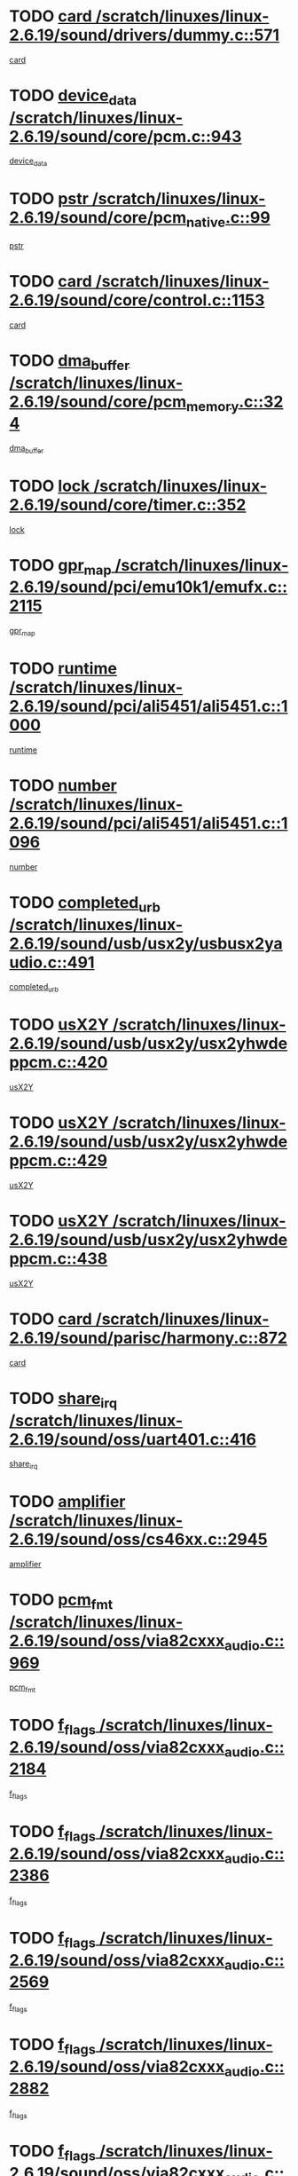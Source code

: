 * TODO [[view:/scratch/linuxes/linux-2.6.19/sound/drivers/dummy.c::face=ovl-face1::linb=571::colb=12::cole=17][card /scratch/linuxes/linux-2.6.19/sound/drivers/dummy.c::571]]
[[view:/scratch/linuxes/linux-2.6.19/sound/drivers/dummy.c::face=ovl-face2::linb=567::colb=25::cole=30][card]]
* TODO [[view:/scratch/linuxes/linux-2.6.19/sound/core/pcm.c::face=ovl-face1::linb=943::colb=27::cole=33][device_data /scratch/linuxes/linux-2.6.19/sound/core/pcm.c::943]]
[[view:/scratch/linuxes/linux-2.6.19/sound/core/pcm.c::face=ovl-face2::linb=941::colb=23::cole=29][device_data]]
* TODO [[view:/scratch/linuxes/linux-2.6.19/sound/core/pcm_native.c::face=ovl-face1::linb=99::colb=12::cole=21][pstr /scratch/linuxes/linux-2.6.19/sound/core/pcm_native.c::99]]
[[view:/scratch/linuxes/linux-2.6.19/sound/core/pcm_native.c::face=ovl-face2::linb=97::colb=28::cole=37][pstr]]
* TODO [[view:/scratch/linuxes/linux-2.6.19/sound/core/control.c::face=ovl-face1::linb=1153::colb=6::cole=10][card /scratch/linuxes/linux-2.6.19/sound/core/control.c::1153]]
[[view:/scratch/linuxes/linux-2.6.19/sound/core/control.c::face=ovl-face2::linb=1124::colb=25::cole=29][card]]
* TODO [[view:/scratch/linuxes/linux-2.6.19/sound/core/pcm_memory.c::face=ovl-face1::linb=324::colb=12::cole=21][dma_buffer /scratch/linuxes/linux-2.6.19/sound/core/pcm_memory.c::324]]
[[view:/scratch/linuxes/linux-2.6.19/sound/core/pcm_memory.c::face=ovl-face2::linb=323::colb=12::cole=21][dma_buffer]]
* TODO [[view:/scratch/linuxes/linux-2.6.19/sound/core/timer.c::face=ovl-face1::linb=352::colb=6::cole=11][lock /scratch/linuxes/linux-2.6.19/sound/core/timer.c::352]]
[[view:/scratch/linuxes/linux-2.6.19/sound/core/timer.c::face=ovl-face2::linb=349::colb=19::cole=24][lock]]
* TODO [[view:/scratch/linuxes/linux-2.6.19/sound/pci/emu10k1/emufx.c::face=ovl-face1::linb=2115::colb=5::cole=10][gpr_map /scratch/linuxes/linux-2.6.19/sound/pci/emu10k1/emufx.c::2115]]
[[view:/scratch/linuxes/linux-2.6.19/sound/pci/emu10k1/emufx.c::face=ovl-face2::linb=1568::colb=6::cole=11][gpr_map]]
* TODO [[view:/scratch/linuxes/linux-2.6.19/sound/pci/ali5451/ali5451.c::face=ovl-face1::linb=1000::colb=20::cole=37][runtime /scratch/linuxes/linux-2.6.19/sound/pci/ali5451/ali5451.c::1000]]
[[view:/scratch/linuxes/linux-2.6.19/sound/pci/ali5451/ali5451.c::face=ovl-face2::linb=995::colb=11::cole=28][runtime]]
* TODO [[view:/scratch/linuxes/linux-2.6.19/sound/pci/ali5451/ali5451.c::face=ovl-face1::linb=1096::colb=5::cole=11][number /scratch/linuxes/linux-2.6.19/sound/pci/ali5451/ali5451.c::1096]]
[[view:/scratch/linuxes/linux-2.6.19/sound/pci/ali5451/ali5451.c::face=ovl-face2::linb=1095::colb=43::cole=49][number]]
* TODO [[view:/scratch/linuxes/linux-2.6.19/sound/usb/usx2y/usbusx2yaudio.c::face=ovl-face1::linb=491::colb=6::cole=10][completed_urb /scratch/linuxes/linux-2.6.19/sound/usb/usx2y/usbusx2yaudio.c::491]]
[[view:/scratch/linuxes/linux-2.6.19/sound/usb/usx2y/usbusx2yaudio.c::face=ovl-face2::linb=488::colb=1::cole=5][completed_urb]]
* TODO [[view:/scratch/linuxes/linux-2.6.19/sound/usb/usx2y/usx2yhwdeppcm.c::face=ovl-face1::linb=420::colb=6::cole=10][usX2Y /scratch/linuxes/linux-2.6.19/sound/usb/usx2y/usx2yhwdeppcm.c::420]]
[[view:/scratch/linuxes/linux-2.6.19/sound/usb/usx2y/usx2yhwdeppcm.c::face=ovl-face2::linb=411::colb=26::cole=30][usX2Y]]
* TODO [[view:/scratch/linuxes/linux-2.6.19/sound/usb/usx2y/usx2yhwdeppcm.c::face=ovl-face1::linb=429::colb=6::cole=10][usX2Y /scratch/linuxes/linux-2.6.19/sound/usb/usx2y/usx2yhwdeppcm.c::429]]
[[view:/scratch/linuxes/linux-2.6.19/sound/usb/usx2y/usx2yhwdeppcm.c::face=ovl-face2::linb=411::colb=26::cole=30][usX2Y]]
* TODO [[view:/scratch/linuxes/linux-2.6.19/sound/usb/usx2y/usx2yhwdeppcm.c::face=ovl-face1::linb=438::colb=7::cole=11][usX2Y /scratch/linuxes/linux-2.6.19/sound/usb/usx2y/usx2yhwdeppcm.c::438]]
[[view:/scratch/linuxes/linux-2.6.19/sound/usb/usx2y/usx2yhwdeppcm.c::face=ovl-face2::linb=411::colb=26::cole=30][usX2Y]]
* TODO [[view:/scratch/linuxes/linux-2.6.19/sound/parisc/harmony.c::face=ovl-face1::linb=872::colb=12::cole=13][card /scratch/linuxes/linux-2.6.19/sound/parisc/harmony.c::872]]
[[view:/scratch/linuxes/linux-2.6.19/sound/parisc/harmony.c::face=ovl-face2::linb=869::colb=25::cole=26][card]]
* TODO [[view:/scratch/linuxes/linux-2.6.19/sound/oss/uart401.c::face=ovl-face1::linb=416::colb=5::cole=9][share_irq /scratch/linuxes/linux-2.6.19/sound/oss/uart401.c::416]]
[[view:/scratch/linuxes/linux-2.6.19/sound/oss/uart401.c::face=ovl-face2::linb=414::colb=6::cole=10][share_irq]]
* TODO [[view:/scratch/linuxes/linux-2.6.19/sound/oss/cs46xx.c::face=ovl-face1::linb=2945::colb=6::cole=10][amplifier /scratch/linuxes/linux-2.6.19/sound/oss/cs46xx.c::2945]]
[[view:/scratch/linuxes/linux-2.6.19/sound/oss/cs46xx.c::face=ovl-face2::linb=2944::colb=11::cole=15][amplifier]]
* TODO [[view:/scratch/linuxes/linux-2.6.19/sound/oss/via82cxxx_audio.c::face=ovl-face1::linb=969::colb=9::cole=13][pcm_fmt /scratch/linuxes/linux-2.6.19/sound/oss/via82cxxx_audio.c::969]]
[[view:/scratch/linuxes/linux-2.6.19/sound/oss/via82cxxx_audio.c::face=ovl-face2::linb=967::colb=3::cole=7][pcm_fmt]]
* TODO [[view:/scratch/linuxes/linux-2.6.19/sound/oss/via82cxxx_audio.c::face=ovl-face1::linb=2184::colb=9::cole=13][f_flags /scratch/linuxes/linux-2.6.19/sound/oss/via82cxxx_audio.c::2184]]
[[view:/scratch/linuxes/linux-2.6.19/sound/oss/via82cxxx_audio.c::face=ovl-face2::linb=2180::colb=17::cole=21][f_flags]]
* TODO [[view:/scratch/linuxes/linux-2.6.19/sound/oss/via82cxxx_audio.c::face=ovl-face1::linb=2386::colb=9::cole=13][f_flags /scratch/linuxes/linux-2.6.19/sound/oss/via82cxxx_audio.c::2386]]
[[view:/scratch/linuxes/linux-2.6.19/sound/oss/via82cxxx_audio.c::face=ovl-face2::linb=2380::colb=17::cole=21][f_flags]]
* TODO [[view:/scratch/linuxes/linux-2.6.19/sound/oss/via82cxxx_audio.c::face=ovl-face1::linb=2569::colb=9::cole=13][f_flags /scratch/linuxes/linux-2.6.19/sound/oss/via82cxxx_audio.c::2569]]
[[view:/scratch/linuxes/linux-2.6.19/sound/oss/via82cxxx_audio.c::face=ovl-face2::linb=2564::colb=17::cole=21][f_flags]]
* TODO [[view:/scratch/linuxes/linux-2.6.19/sound/oss/via82cxxx_audio.c::face=ovl-face1::linb=2882::colb=9::cole=13][f_flags /scratch/linuxes/linux-2.6.19/sound/oss/via82cxxx_audio.c::2882]]
[[view:/scratch/linuxes/linux-2.6.19/sound/oss/via82cxxx_audio.c::face=ovl-face2::linb=2878::colb=17::cole=21][f_flags]]
* TODO [[view:/scratch/linuxes/linux-2.6.19/sound/oss/via82cxxx_audio.c::face=ovl-face1::linb=3337::colb=9::cole=13][f_flags /scratch/linuxes/linux-2.6.19/sound/oss/via82cxxx_audio.c::3337]]
[[view:/scratch/linuxes/linux-2.6.19/sound/oss/via82cxxx_audio.c::face=ovl-face2::linb=3332::colb=17::cole=21][f_flags]]
* TODO [[view:/scratch/linuxes/linux-2.6.19/kernel/irq/resend.c::face=ovl-face1::linb=68::colb=7::cole=17][enable /scratch/linuxes/linux-2.6.19/kernel/irq/resend.c::68]]
[[view:/scratch/linuxes/linux-2.6.19/kernel/irq/resend.c::face=ovl-face2::linb=63::colb=1::cole=11][enable]]
* TODO [[view:/scratch/linuxes/linux-2.6.19/drivers/ide/ide-tape.c::face=ovl-face1::linb=1671::colb=5::cole=19][next /scratch/linuxes/linux-2.6.19/drivers/ide/ide-tape.c::1671]]
[[view:/scratch/linuxes/linux-2.6.19/drivers/ide/ide-tape.c::face=ovl-face2::linb=1657::colb=26::cole=40][next]]
* TODO [[view:/scratch/linuxes/linux-2.6.19/drivers/message/fusion/mptbase.c::face=ovl-face1::linb=472::colb=7::cole=12][u /scratch/linuxes/linux-2.6.19/drivers/message/fusion/mptbase.c::472]]
[[view:/scratch/linuxes/linux-2.6.19/drivers/message/fusion/mptbase.c::face=ovl-face2::linb=416::colb=8::cole=13][u]]
* TODO [[view:/scratch/linuxes/linux-2.6.19/drivers/message/fusion/mptctl.c::face=ovl-face1::linb=302::colb=5::cole=10][ioc /scratch/linuxes/linux-2.6.19/drivers/message/fusion/mptctl.c::302]]
[[view:/scratch/linuxes/linux-2.6.19/drivers/message/fusion/mptctl.c::face=ovl-face2::linb=301::colb=4::cole=9][ioc]]
* TODO [[view:/scratch/linuxes/linux-2.6.19/drivers/message/fusion/mptscsih.c::face=ovl-face1::linb=2700::colb=5::cole=12][bus_id /scratch/linuxes/linux-2.6.19/drivers/message/fusion/mptscsih.c::2700]]
[[view:/scratch/linuxes/linux-2.6.19/drivers/message/fusion/mptscsih.c::face=ovl-face2::linb=2692::colb=17::cole=24][bus_id]]
* TODO [[view:/scratch/linuxes/linux-2.6.19/drivers/message/fusion/mptscsih.c::face=ovl-face1::linb=2700::colb=5::cole=12][target_id /scratch/linuxes/linux-2.6.19/drivers/message/fusion/mptscsih.c::2700]]
[[view:/scratch/linuxes/linux-2.6.19/drivers/message/fusion/mptscsih.c::face=ovl-face2::linb=2692::colb=34::cole=41][target_id]]
* TODO [[view:/scratch/linuxes/linux-2.6.19/drivers/message/fusion/mptscsih.c::face=ovl-face1::linb=1349::colb=5::cole=9][vtarget /scratch/linuxes/linux-2.6.19/drivers/message/fusion/mptscsih.c::1349]]
[[view:/scratch/linuxes/linux-2.6.19/drivers/message/fusion/mptscsih.c::face=ovl-face2::linb=1309::colb=5::cole=9][vtarget]]
* TODO [[view:/scratch/linuxes/linux-2.6.19/drivers/message/fusion/mptscsih.c::face=ovl-face1::linb=1304::colb=4::cole=6][resetPending /scratch/linuxes/linux-2.6.19/drivers/message/fusion/mptscsih.c::1304]]
[[view:/scratch/linuxes/linux-2.6.19/drivers/message/fusion/mptscsih.c::face=ovl-face2::linb=1302::colb=5::cole=7][resetPending]]
* TODO [[view:/scratch/linuxes/linux-2.6.19/drivers/message/i2o/i2o_scsi.c::face=ovl-face1::linb=536::colb=15::cole=22][iop /scratch/linuxes/linux-2.6.19/drivers/message/i2o/i2o_scsi.c::536]]
[[view:/scratch/linuxes/linux-2.6.19/drivers/message/i2o/i2o_scsi.c::face=ovl-face2::linb=532::colb=5::cole=12][iop]]
* TODO [[view:/scratch/linuxes/linux-2.6.19/drivers/message/i2o/i2o_block.c::face=ovl-face1::linb=757::colb=15::cole=27][lct_data /scratch/linuxes/linux-2.6.19/drivers/message/i2o/i2o_block.c::757]]
[[view:/scratch/linuxes/linux-2.6.19/drivers/message/i2o/i2o_block.c::face=ovl-face2::linb=747::colb=11::cole=23][lct_data]]
* TODO [[view:/scratch/linuxes/linux-2.6.19/drivers/acpi/processor_throttling.c::face=ovl-face1::linb=182::colb=6::cole=8][throttling /scratch/linuxes/linux-2.6.19/drivers/acpi/processor_throttling.c::182]]
[[view:/scratch/linuxes/linux-2.6.19/drivers/acpi/processor_throttling.c::face=ovl-face2::linb=178::colb=5::cole=7][throttling]]
[[view:/scratch/linuxes/linux-2.6.19/drivers/acpi/processor_throttling.c::face=ovl-face2::linb=179::colb=5::cole=7][throttling]]
[[view:/scratch/linuxes/linux-2.6.19/drivers/acpi/processor_throttling.c::face=ovl-face2::linb=180::colb=5::cole=7][throttling]]
* TODO [[view:/scratch/linuxes/linux-2.6.19/drivers/media/video/pvrusb2/pvrusb2-io.c::face=ovl-face1::linb=469::colb=5::cole=7][list_lock /scratch/linuxes/linux-2.6.19/drivers/media/video/pvrusb2/pvrusb2-io.c::469]]
[[view:/scratch/linuxes/linux-2.6.19/drivers/media/video/pvrusb2/pvrusb2-io.c::face=ovl-face2::linb=467::colb=25::cole=27][list_lock]]
* TODO [[view:/scratch/linuxes/linux-2.6.19/drivers/media/video/pvrusb2/pvrusb2-context.c::face=ovl-face1::linb=197::colb=7::cole=9][user /scratch/linuxes/linux-2.6.19/drivers/media/video/pvrusb2/pvrusb2-context.c::197]]
[[view:/scratch/linuxes/linux-2.6.19/drivers/media/video/pvrusb2/pvrusb2-context.c::face=ovl-face2::linb=192::colb=6::cole=8][user]]
* TODO [[view:/scratch/linuxes/linux-2.6.19/drivers/media/video/sn9c102/sn9c102_core.c::face=ovl-face1::linb=2873::colb=5::cole=8][control_buffer /scratch/linuxes/linux-2.6.19/drivers/media/video/sn9c102/sn9c102_core.c::2873]]
[[view:/scratch/linuxes/linux-2.6.19/drivers/media/video/sn9c102/sn9c102_core.c::face=ovl-face2::linb=2767::colb=7::cole=10][control_buffer]]
* TODO [[view:/scratch/linuxes/linux-2.6.19/drivers/media/video/saa7134/saa7134-alsa.c::face=ovl-face1::linb=869::colb=12::cole=16][card /scratch/linuxes/linux-2.6.19/drivers/media/video/saa7134/saa7134-alsa.c::869]]
[[view:/scratch/linuxes/linux-2.6.19/drivers/media/video/saa7134/saa7134-alsa.c::face=ovl-face2::linb=865::colb=25::cole=29][card]]
* TODO [[view:/scratch/linuxes/linux-2.6.19/drivers/media/video/zc0301/zc0301_core.c::face=ovl-face1::linb=1974::colb=5::cole=8][control_buffer /scratch/linuxes/linux-2.6.19/drivers/media/video/zc0301/zc0301_core.c::1974]]
[[view:/scratch/linuxes/linux-2.6.19/drivers/media/video/zc0301/zc0301_core.c::face=ovl-face2::linb=1901::colb=7::cole=10][control_buffer]]
* TODO [[view:/scratch/linuxes/linux-2.6.19/drivers/media/video/ov511.c::face=ovl-face1::linb=5916::colb=5::cole=7][dev /scratch/linuxes/linux-2.6.19/drivers/media/video/ov511.c::5916]]
[[view:/scratch/linuxes/linux-2.6.19/drivers/media/video/ov511.c::face=ovl-face2::linb=5913::colb=1::cole=3][dev]]
* TODO [[view:/scratch/linuxes/linux-2.6.19/drivers/media/video/usbvideo/ibmcam.c::face=ovl-face1::linb=403::colb=8::cole=11][vpic /scratch/linuxes/linux-2.6.19/drivers/media/video/usbvideo/ibmcam.c::403]]
[[view:/scratch/linuxes/linux-2.6.19/drivers/media/video/usbvideo/ibmcam.c::face=ovl-face2::linb=396::colb=24::cole=27][vpic]]
* TODO [[view:/scratch/linuxes/linux-2.6.19/drivers/media/video/usbvideo/quickcam_messenger.c::face=ovl-face1::linb=693::colb=6::cole=9][user_data /scratch/linuxes/linux-2.6.19/drivers/media/video/usbvideo/quickcam_messenger.c::693]]
[[view:/scratch/linuxes/linux-2.6.19/drivers/media/video/usbvideo/quickcam_messenger.c::face=ovl-face2::linb=689::colb=34::cole=37][user_data]]
* TODO [[view:/scratch/linuxes/linux-2.6.19/drivers/media/video/et61x251/et61x251_core.c::face=ovl-face1::linb=2572::colb=5::cole=8][control_buffer /scratch/linuxes/linux-2.6.19/drivers/media/video/et61x251/et61x251_core.c::2572]]
[[view:/scratch/linuxes/linux-2.6.19/drivers/media/video/et61x251/et61x251_core.c::face=ovl-face2::linb=2485::colb=7::cole=10][control_buffer]]
* TODO [[view:/scratch/linuxes/linux-2.6.19/drivers/media/dvb/dvb-core/dvb_frontend.c::face=ovl-face1::linb=729::colb=6::cole=8][frontend_priv /scratch/linuxes/linux-2.6.19/drivers/media/dvb/dvb-core/dvb_frontend.c::729]]
[[view:/scratch/linuxes/linux-2.6.19/drivers/media/dvb/dvb-core/dvb_frontend.c::face=ovl-face2::linb=724::colb=39::cole=41][frontend_priv]]
* TODO [[view:/scratch/linuxes/linux-2.6.19/drivers/media/dvb/dvb-core/dvb_net.c::face=ovl-face1::linb=358::colb=5::cole=8][priv /scratch/linuxes/linux-2.6.19/drivers/media/dvb/dvb-core/dvb_net.c::358]]
[[view:/scratch/linuxes/linux-2.6.19/drivers/media/dvb/dvb-core/dvb_net.c::face=ovl-face2::linb=347::colb=29::cole=32][priv]]
* TODO [[view:/scratch/linuxes/linux-2.6.19/drivers/s390/block/dasd_proc.c::face=ovl-face1::linb=63::colb=5::cole=11][cdev /scratch/linuxes/linux-2.6.19/drivers/s390/block/dasd_proc.c::63]]
[[view:/scratch/linuxes/linux-2.6.19/drivers/s390/block/dasd_proc.c::face=ovl-face2::linb=61::colb=21::cole=27][cdev]]
* TODO [[view:/scratch/linuxes/linux-2.6.19/drivers/s390/block/dasd_proc.c::face=ovl-face1::linb=82::colb=10::cole=16][features /scratch/linuxes/linux-2.6.19/drivers/s390/block/dasd_proc.c::82]]
[[view:/scratch/linuxes/linux-2.6.19/drivers/s390/block/dasd_proc.c::face=ovl-face2::linb=79::colb=11::cole=17][features]]
* TODO [[view:/scratch/linuxes/linux-2.6.19/drivers/s390/block/dasd_ioctl.c::face=ovl-face1::linb=301::colb=5::cole=23][fill_info /scratch/linuxes/linux-2.6.19/drivers/s390/block/dasd_ioctl.c::301]]
[[view:/scratch/linuxes/linux-2.6.19/drivers/s390/block/dasd_ioctl.c::face=ovl-face2::linb=266::colb=6::cole=24][fill_info]]
* TODO [[view:/scratch/linuxes/linux-2.6.19/drivers/s390/char/tape_34xx.c::face=ovl-face1::linb=249::colb=6::cole=13][op /scratch/linuxes/linux-2.6.19/drivers/s390/char/tape_34xx.c::249]]
[[view:/scratch/linuxes/linux-2.6.19/drivers/s390/char/tape_34xx.c::face=ovl-face2::linb=245::colb=5::cole=12][op]]
* TODO [[view:/scratch/linuxes/linux-2.6.19/drivers/s390/char/tape_core.c::face=ovl-face1::linb=1095::colb=4::cole=11][status /scratch/linuxes/linux-2.6.19/drivers/s390/char/tape_core.c::1095]]
[[view:/scratch/linuxes/linux-2.6.19/drivers/s390/char/tape_core.c::face=ovl-face2::linb=1086::colb=6::cole=13][status]]
* TODO [[view:/scratch/linuxes/linux-2.6.19/drivers/s390/scsi/zfcp_scsi.c::face=ovl-face1::linb=245::colb=22::cole=26][port /scratch/linuxes/linux-2.6.19/drivers/s390/scsi/zfcp_scsi.c::245]]
[[view:/scratch/linuxes/linux-2.6.19/drivers/s390/scsi/zfcp_scsi.c::face=ovl-face2::linb=242::colb=41::cole=45][port]]
* TODO [[view:/scratch/linuxes/linux-2.6.19/drivers/s390/net/claw.c::face=ovl-face1::linb=532::colb=6::cole=9][name /scratch/linuxes/linux-2.6.19/drivers/s390/net/claw.c::532]]
[[view:/scratch/linuxes/linux-2.6.19/drivers/s390/net/claw.c::face=ovl-face2::linb=529::colb=43::cole=46][name]]
* TODO [[view:/scratch/linuxes/linux-2.6.19/drivers/s390/net/claw.c::face=ovl-face1::linb=3693::colb=6::cole=9][name /scratch/linuxes/linux-2.6.19/drivers/s390/net/claw.c::3693]]
[[view:/scratch/linuxes/linux-2.6.19/drivers/s390/net/claw.c::face=ovl-face2::linb=3691::colb=41::cole=44][name]]
* TODO [[view:/scratch/linuxes/linux-2.6.19/drivers/s390/net/claw.c::face=ovl-face1::linb=3847::colb=6::cole=9][name /scratch/linuxes/linux-2.6.19/drivers/s390/net/claw.c::3847]]
[[view:/scratch/linuxes/linux-2.6.19/drivers/s390/net/claw.c::face=ovl-face2::linb=3843::colb=41::cole=44][name]]
* TODO [[view:/scratch/linuxes/linux-2.6.19/drivers/s390/net/claw.c::face=ovl-face1::linb=3881::colb=6::cole=9][name /scratch/linuxes/linux-2.6.19/drivers/s390/net/claw.c::3881]]
[[view:/scratch/linuxes/linux-2.6.19/drivers/s390/net/claw.c::face=ovl-face2::linb=3880::colb=29::cole=32][name]]
* TODO [[view:/scratch/linuxes/linux-2.6.19/drivers/s390/net/lcs.c::face=ovl-face1::linb=1585::colb=30::cole=45][count /scratch/linuxes/linux-2.6.19/drivers/s390/net/lcs.c::1585]]
[[view:/scratch/linuxes/linux-2.6.19/drivers/s390/net/lcs.c::face=ovl-face2::linb=1575::colb=18::cole=33][count]]
* TODO [[view:/scratch/linuxes/linux-2.6.19/drivers/s390/net/lcs.c::face=ovl-face1::linb=1753::colb=7::cole=16][name /scratch/linuxes/linux-2.6.19/drivers/s390/net/lcs.c::1753]]
[[view:/scratch/linuxes/linux-2.6.19/drivers/s390/net/lcs.c::face=ovl-face2::linb=1752::colb=5::cole=14][name]]
* TODO [[view:/scratch/linuxes/linux-2.6.19/drivers/s390/net/ctcmain.c::face=ovl-face1::linb=1806::colb=6::cole=8][id /scratch/linuxes/linux-2.6.19/drivers/s390/net/ctcmain.c::1806]]
[[view:/scratch/linuxes/linux-2.6.19/drivers/s390/net/ctcmain.c::face=ovl-face2::linb=1804::colb=21::cole=23][id]]
* TODO [[view:/scratch/linuxes/linux-2.6.19/drivers/s390/net/ctcmain.c::face=ovl-face1::linb=1806::colb=6::cole=8][type /scratch/linuxes/linux-2.6.19/drivers/s390/net/ctcmain.c::1806]]
[[view:/scratch/linuxes/linux-2.6.19/drivers/s390/net/ctcmain.c::face=ovl-face2::linb=1804::colb=29::cole=31][type]]
* TODO [[view:/scratch/linuxes/linux-2.6.19/drivers/s390/net/netiucv.c::face=ovl-face1::linb=611::colb=6::cole=18][priv /scratch/linuxes/linux-2.6.19/drivers/s390/net/netiucv.c::611]]
[[view:/scratch/linuxes/linux-2.6.19/drivers/s390/net/netiucv.c::face=ovl-face2::linb=604::colb=54::cole=66][priv]]
* TODO [[view:/scratch/linuxes/linux-2.6.19/drivers/mmc/omap.c::face=ovl-face1::linb=486::colb=7::cole=16][opcode /scratch/linuxes/linux-2.6.19/drivers/mmc/omap.c::486]]
[[view:/scratch/linuxes/linux-2.6.19/drivers/mmc/omap.c::face=ovl-face2::linb=485::colb=4::cole=13][opcode]]
* TODO [[view:/scratch/linuxes/linux-2.6.19/drivers/mmc/imxmmc.c::face=ovl-face1::linb=500::colb=7::cole=16][data /scratch/linuxes/linux-2.6.19/drivers/mmc/imxmmc.c::500]]
[[view:/scratch/linuxes/linux-2.6.19/drivers/mmc/imxmmc.c::face=ovl-face2::linb=490::colb=6::cole=15][data]]
* TODO [[view:/scratch/linuxes/linux-2.6.19/drivers/video/aty/atyfb_base.c::face=ovl-face1::linb=1296::colb=4::cole=16][set_pll /scratch/linuxes/linux-2.6.19/drivers/video/aty/atyfb_base.c::1296]]
[[view:/scratch/linuxes/linux-2.6.19/drivers/video/aty/atyfb_base.c::face=ovl-face2::linb=1293::colb=1::cole=13][set_pll]]
* TODO [[view:/scratch/linuxes/linux-2.6.19/drivers/video/matrox/matroxfb_base.c::face=ovl-face1::linb=1953::colb=8::cole=11][node /scratch/linuxes/linux-2.6.19/drivers/video/matrox/matroxfb_base.c::1953]]
[[view:/scratch/linuxes/linux-2.6.19/drivers/video/matrox/matroxfb_base.c::face=ovl-face2::linb=1945::colb=11::cole=14][node]]
* TODO [[view:/scratch/linuxes/linux-2.6.19/drivers/video/epson1355fb.c::face=ovl-face1::linb=619::colb=5::cole=9][par /scratch/linuxes/linux-2.6.19/drivers/video/epson1355fb.c::619]]
[[view:/scratch/linuxes/linux-2.6.19/drivers/video/epson1355fb.c::face=ovl-face2::linb=610::colb=29::cole=33][par]]
* TODO [[view:/scratch/linuxes/linux-2.6.19/drivers/video/geode/gx1fb_core.c::face=ovl-face1::linb=378::colb=5::cole=9][screen_base /scratch/linuxes/linux-2.6.19/drivers/video/geode/gx1fb_core.c::378]]
[[view:/scratch/linuxes/linux-2.6.19/drivers/video/geode/gx1fb_core.c::face=ovl-face2::linb=365::colb=5::cole=9][screen_base]]
* TODO [[view:/scratch/linuxes/linux-2.6.19/drivers/video/geode/gxfb_core.c::face=ovl-face1::linb=356::colb=5::cole=9][screen_base /scratch/linuxes/linux-2.6.19/drivers/video/geode/gxfb_core.c::356]]
[[view:/scratch/linuxes/linux-2.6.19/drivers/video/geode/gxfb_core.c::face=ovl-face2::linb=343::colb=5::cole=9][screen_base]]
* TODO [[view:/scratch/linuxes/linux-2.6.19/drivers/video/w100fb.c::face=ovl-face1::linb=772::colb=5::cole=9][pseudo_palette /scratch/linuxes/linux-2.6.19/drivers/video/w100fb.c::772]]
[[view:/scratch/linuxes/linux-2.6.19/drivers/video/w100fb.c::face=ovl-face2::linb=765::colb=7::cole=11][pseudo_palette]]
* TODO [[view:/scratch/linuxes/linux-2.6.19/drivers/video/backlight/backlight.c::face=ovl-face1::linb=174::colb=14::cole=23][fb_blank /scratch/linuxes/linux-2.6.19/drivers/video/backlight/backlight.c::174]]
[[view:/scratch/linuxes/linux-2.6.19/drivers/video/backlight/backlight.c::face=ovl-face2::linb=173::colb=3::cole=12][fb_blank]]
* TODO [[view:/scratch/linuxes/linux-2.6.19/drivers/video/tgafb.c::face=ovl-face1::linb=1488::colb=6::cole=10][par /scratch/linuxes/linux-2.6.19/drivers/video/tgafb.c::1488]]
[[view:/scratch/linuxes/linux-2.6.19/drivers/video/tgafb.c::face=ovl-face2::linb=1486::colb=23::cole=27][par]]
* TODO [[view:/scratch/linuxes/linux-2.6.19/drivers/block/ataflop.c::face=ovl-face1::linb=1628::colb=7::cole=10][stretch /scratch/linuxes/linux-2.6.19/drivers/block/ataflop.c::1628]]
[[view:/scratch/linuxes/linux-2.6.19/drivers/block/ataflop.c::face=ovl-face2::linb=1621::colb=2::cole=5][stretch]]
* TODO [[view:/scratch/linuxes/linux-2.6.19/drivers/block/DAC960.c::face=ovl-face1::linb=2338::colb=10::cole=28][SCSI_InquiryData /scratch/linuxes/linux-2.6.19/drivers/block/DAC960.c::2338]]
[[view:/scratch/linuxes/linux-2.6.19/drivers/block/DAC960.c::face=ovl-face2::linb=2331::colb=28::cole=46][SCSI_InquiryData]]
* TODO [[view:/scratch/linuxes/linux-2.6.19/drivers/mtd/nand/ndfc.c::face=ovl-face1::linb=259::colb=5::cole=9][childs_active /scratch/linuxes/linux-2.6.19/drivers/mtd/nand/ndfc.c::259]]
[[view:/scratch/linuxes/linux-2.6.19/drivers/mtd/nand/ndfc.c::face=ovl-face2::linb=256::colb=18::cole=22][childs_active]]
* TODO [[view:/scratch/linuxes/linux-2.6.19/drivers/mtd/chips/cfi_cmdset_0001.c::face=ovl-face1::linb=486::colb=4::cole=7][eraseregions /scratch/linuxes/linux-2.6.19/drivers/mtd/chips/cfi_cmdset_0001.c::486]]
[[view:/scratch/linuxes/linux-2.6.19/drivers/mtd/chips/cfi_cmdset_0001.c::face=ovl-face2::linb=433::colb=6::cole=9][eraseregions]]
* TODO [[view:/scratch/linuxes/linux-2.6.19/drivers/mtd/chips/cfi_cmdset_0002.c::face=ovl-face1::linb=428::colb=4::cole=7][eraseregions /scratch/linuxes/linux-2.6.19/drivers/mtd/chips/cfi_cmdset_0002.c::428]]
[[view:/scratch/linuxes/linux-2.6.19/drivers/mtd/chips/cfi_cmdset_0002.c::face=ovl-face2::linb=385::colb=6::cole=9][eraseregions]]
* TODO [[view:/scratch/linuxes/linux-2.6.19/drivers/mtd/maps/integrator-flash.c::face=ovl-face1::linb=145::colb=6::cole=15][owner /scratch/linuxes/linux-2.6.19/drivers/mtd/maps/integrator-flash.c::145]]
[[view:/scratch/linuxes/linux-2.6.19/drivers/mtd/maps/integrator-flash.c::face=ovl-face2::linb=128::colb=1::cole=10][owner]]
* TODO [[view:/scratch/linuxes/linux-2.6.19/drivers/mtd/devices/m25p80.c::face=ovl-face1::linb=513::colb=23::cole=27][name /scratch/linuxes/linux-2.6.19/drivers/mtd/devices/m25p80.c::513]]
[[view:/scratch/linuxes/linux-2.6.19/drivers/mtd/devices/m25p80.c::face=ovl-face2::linb=462::colb=5::cole=9][name]]
* TODO [[view:/scratch/linuxes/linux-2.6.19/drivers/char/n_hdlc.c::face=ovl-face1::linb=232::colb=5::cole=8][write_wait /scratch/linuxes/linux-2.6.19/drivers/char/n_hdlc.c::232]]
[[view:/scratch/linuxes/linux-2.6.19/drivers/char/n_hdlc.c::face=ovl-face2::linb=230::colb=25::cole=28][write_wait]]
* TODO [[view:/scratch/linuxes/linux-2.6.19/drivers/char/amiserial.c::face=ovl-face1::linb=2065::colb=5::cole=9][tlet /scratch/linuxes/linux-2.6.19/drivers/char/amiserial.c::2065]]
[[view:/scratch/linuxes/linux-2.6.19/drivers/char/amiserial.c::face=ovl-face2::linb=2059::colb=15::cole=19][tlet]]
* TODO [[view:/scratch/linuxes/linux-2.6.19/drivers/char/amiserial.c::face=ovl-face1::linb=602::colb=5::cole=14][termios /scratch/linuxes/linux-2.6.19/drivers/char/amiserial.c::602]]
[[view:/scratch/linuxes/linux-2.6.19/drivers/char/amiserial.c::face=ovl-face2::linb=598::colb=5::cole=14][termios]]
* TODO [[view:/scratch/linuxes/linux-2.6.19/drivers/char/riscom8.c::face=ovl-face1::linb=1125::colb=6::cole=9][name /scratch/linuxes/linux-2.6.19/drivers/char/riscom8.c::1125]]
[[view:/scratch/linuxes/linux-2.6.19/drivers/char/riscom8.c::face=ovl-face2::linb=1120::colb=29::cole=32][name]]
* TODO [[view:/scratch/linuxes/linux-2.6.19/drivers/char/riscom8.c::face=ovl-face1::linb=1168::colb=6::cole=9][name /scratch/linuxes/linux-2.6.19/drivers/char/riscom8.c::1168]]
[[view:/scratch/linuxes/linux-2.6.19/drivers/char/riscom8.c::face=ovl-face2::linb=1165::colb=29::cole=32][name]]
* TODO [[view:/scratch/linuxes/linux-2.6.19/drivers/char/drm/drm_lock.c::face=ovl-face1::linb=85::colb=7::cole=24][lock /scratch/linuxes/linux-2.6.19/drivers/char/drm/drm_lock.c::85]]
[[view:/scratch/linuxes/linux-2.6.19/drivers/char/drm/drm_lock.c::face=ovl-face2::linb=76::colb=4::cole=21][lock]]
* TODO [[view:/scratch/linuxes/linux-2.6.19/drivers/char/cyclades.c::face=ovl-face1::linb=2662::colb=9::cole=13][line /scratch/linuxes/linux-2.6.19/drivers/char/cyclades.c::2662]]
[[view:/scratch/linuxes/linux-2.6.19/drivers/char/cyclades.c::face=ovl-face2::linb=2659::colb=36::cole=40][line]]
* TODO [[view:/scratch/linuxes/linux-2.6.19/drivers/char/cyclades.c::face=ovl-face1::linb=3040::colb=8::cole=17][termios /scratch/linuxes/linux-2.6.19/drivers/char/cyclades.c::3040]]
[[view:/scratch/linuxes/linux-2.6.19/drivers/char/cyclades.c::face=ovl-face2::linb=3035::colb=12::cole=21][termios]]
* TODO [[view:/scratch/linuxes/linux-2.6.19/drivers/char/synclink.c::face=ovl-face1::linb=2053::colb=6::cole=9][name /scratch/linuxes/linux-2.6.19/drivers/char/synclink.c::2053]]
[[view:/scratch/linuxes/linux-2.6.19/drivers/char/synclink.c::face=ovl-face2::linb=2050::colb=31::cole=34][name]]
* TODO [[view:/scratch/linuxes/linux-2.6.19/drivers/char/synclink.c::face=ovl-face1::linb=2143::colb=6::cole=9][name /scratch/linuxes/linux-2.6.19/drivers/char/synclink.c::2143]]
[[view:/scratch/linuxes/linux-2.6.19/drivers/char/synclink.c::face=ovl-face2::linb=2140::colb=31::cole=34][name]]
* TODO [[view:/scratch/linuxes/linux-2.6.19/drivers/char/synclink.c::face=ovl-face1::linb=1387::colb=9::cole=18][hw_stopped /scratch/linuxes/linux-2.6.19/drivers/char/synclink.c::1387]]
[[view:/scratch/linuxes/linux-2.6.19/drivers/char/synclink.c::face=ovl-face2::linb=1383::colb=7::cole=16][hw_stopped]]
* TODO [[view:/scratch/linuxes/linux-2.6.19/drivers/char/synclink.c::face=ovl-face1::linb=1397::colb=9::cole=18][hw_stopped /scratch/linuxes/linux-2.6.19/drivers/char/synclink.c::1397]]
[[view:/scratch/linuxes/linux-2.6.19/drivers/char/synclink.c::face=ovl-face2::linb=1383::colb=7::cole=16][hw_stopped]]
* TODO [[view:/scratch/linuxes/linux-2.6.19/drivers/char/serial167.c::face=ovl-face1::linb=1106::colb=5::cole=14][termios /scratch/linuxes/linux-2.6.19/drivers/char/serial167.c::1106]]
[[view:/scratch/linuxes/linux-2.6.19/drivers/char/serial167.c::face=ovl-face2::linb=890::colb=12::cole=21][termios]]
* TODO [[view:/scratch/linuxes/linux-2.6.19/drivers/char/pcmcia/synclink_cs.c::face=ovl-face1::linb=1144::colb=8::cole=17][hw_stopped /scratch/linuxes/linux-2.6.19/drivers/char/pcmcia/synclink_cs.c::1144]]
[[view:/scratch/linuxes/linux-2.6.19/drivers/char/pcmcia/synclink_cs.c::face=ovl-face2::linb=1140::colb=6::cole=15][hw_stopped]]
* TODO [[view:/scratch/linuxes/linux-2.6.19/drivers/char/pcmcia/synclink_cs.c::face=ovl-face1::linb=1154::colb=8::cole=17][hw_stopped /scratch/linuxes/linux-2.6.19/drivers/char/pcmcia/synclink_cs.c::1154]]
[[view:/scratch/linuxes/linux-2.6.19/drivers/char/pcmcia/synclink_cs.c::face=ovl-face2::linb=1140::colb=6::cole=15][hw_stopped]]
* TODO [[view:/scratch/linuxes/linux-2.6.19/drivers/char/vme_scc.c::face=ovl-face1::linb=533::colb=5::cole=17][hw_stopped /scratch/linuxes/linux-2.6.19/drivers/char/vme_scc.c::533]]
[[view:/scratch/linuxes/linux-2.6.19/drivers/char/vme_scc.c::face=ovl-face2::linb=527::colb=3::cole=15][hw_stopped]]
* TODO [[view:/scratch/linuxes/linux-2.6.19/drivers/char/vme_scc.c::face=ovl-face1::linb=533::colb=5::cole=17][stopped /scratch/linuxes/linux-2.6.19/drivers/char/vme_scc.c::533]]
[[view:/scratch/linuxes/linux-2.6.19/drivers/char/vme_scc.c::face=ovl-face2::linb=526::colb=33::cole=45][stopped]]
* TODO [[view:/scratch/linuxes/linux-2.6.19/drivers/char/ser_a2232.c::face=ovl-face1::linb=596::colb=56::cole=68][hw_stopped /scratch/linuxes/linux-2.6.19/drivers/char/ser_a2232.c::596]]
[[view:/scratch/linuxes/linux-2.6.19/drivers/char/ser_a2232.c::face=ovl-face2::linb=582::colb=7::cole=19][hw_stopped]]
* TODO [[view:/scratch/linuxes/linux-2.6.19/drivers/char/ser_a2232.c::face=ovl-face1::linb=596::colb=56::cole=68][stopped /scratch/linuxes/linux-2.6.19/drivers/char/ser_a2232.c::596]]
[[view:/scratch/linuxes/linux-2.6.19/drivers/char/ser_a2232.c::face=ovl-face2::linb=581::colb=7::cole=19][stopped]]
* TODO [[view:/scratch/linuxes/linux-2.6.19/drivers/char/ip2/ip2main.c::face=ovl-face1::linb=1595::colb=7::cole=10][closing /scratch/linuxes/linux-2.6.19/drivers/char/ip2/ip2main.c::1595]]
[[view:/scratch/linuxes/linux-2.6.19/drivers/char/ip2/ip2main.c::face=ovl-face2::linb=1575::colb=1::cole=4][closing]]
* TODO [[view:/scratch/linuxes/linux-2.6.19/drivers/scsi/scsi_lib.c::face=ovl-face1::linb=1333::colb=14::cole=17][device /scratch/linuxes/linux-2.6.19/drivers/scsi/scsi_lib.c::1333]]
[[view:/scratch/linuxes/linux-2.6.19/drivers/scsi/scsi_lib.c::face=ovl-face2::linb=1328::colb=28::cole=31][device]]
* TODO [[view:/scratch/linuxes/linux-2.6.19/drivers/scsi/aacraid/commsup.c::face=ovl-face1::linb=1541::colb=5::cole=16][queue /scratch/linuxes/linux-2.6.19/drivers/scsi/aacraid/commsup.c::1541]]
[[view:/scratch/linuxes/linux-2.6.19/drivers/scsi/aacraid/commsup.c::face=ovl-face2::linb=1339::colb=17::cole=28][queue]]
* TODO [[view:/scratch/linuxes/linux-2.6.19/drivers/scsi/aacraid/commsup.c::face=ovl-face1::linb=839::colb=8::cole=11][maximum_num_containers /scratch/linuxes/linux-2.6.19/drivers/scsi/aacraid/commsup.c::839]]
[[view:/scratch/linuxes/linux-2.6.19/drivers/scsi/aacraid/commsup.c::face=ovl-face2::linb=829::colb=20::cole=23][maximum_num_containers]]
* TODO [[view:/scratch/linuxes/linux-2.6.19/drivers/scsi/aacraid/commsup.c::face=ovl-face1::linb=1019::colb=6::cole=9][maximum_num_containers /scratch/linuxes/linux-2.6.19/drivers/scsi/aacraid/commsup.c::1019]]
[[view:/scratch/linuxes/linux-2.6.19/drivers/scsi/aacraid/commsup.c::face=ovl-face2::linb=990::colb=33::cole=36][maximum_num_containers]]
* TODO [[view:/scratch/linuxes/linux-2.6.19/drivers/scsi/eata_pio.c::face=ovl-face1::linb=522::colb=6::cole=8][pid /scratch/linuxes/linux-2.6.19/drivers/scsi/eata_pio.c::522]]
[[view:/scratch/linuxes/linux-2.6.19/drivers/scsi/eata_pio.c::face=ovl-face2::linb=520::colb=73::cole=75][pid]]
* TODO [[view:/scratch/linuxes/linux-2.6.19/drivers/scsi/initio.c::face=ovl-face1::linb=3137::colb=5::cole=9][result /scratch/linuxes/linux-2.6.19/drivers/scsi/initio.c::3137]]
[[view:/scratch/linuxes/linux-2.6.19/drivers/scsi/initio.c::face=ovl-face2::linb=3135::colb=1::cole=5][result]]
* TODO [[view:/scratch/linuxes/linux-2.6.19/drivers/scsi/ncr53c8xx.c::face=ovl-face1::linb=5662::colb=7::cole=9][lp /scratch/linuxes/linux-2.6.19/drivers/scsi/ncr53c8xx.c::5662]]
[[view:/scratch/linuxes/linux-2.6.19/drivers/scsi/ncr53c8xx.c::face=ovl-face2::linb=5656::colb=18::cole=20][lp]]
* TODO [[view:/scratch/linuxes/linux-2.6.19/drivers/scsi/ncr53c8xx.c::face=ovl-face1::linb=5662::colb=24::cole=28][id /scratch/linuxes/linux-2.6.19/drivers/scsi/ncr53c8xx.c::5662]]
[[view:/scratch/linuxes/linux-2.6.19/drivers/scsi/ncr53c8xx.c::face=ovl-face2::linb=5654::colb=20::cole=24][id]]
* TODO [[view:/scratch/linuxes/linux-2.6.19/drivers/scsi/ncr53c8xx.c::face=ovl-face1::linb=5662::colb=24::cole=28][lun /scratch/linuxes/linux-2.6.19/drivers/scsi/ncr53c8xx.c::5662]]
[[view:/scratch/linuxes/linux-2.6.19/drivers/scsi/ncr53c8xx.c::face=ovl-face2::linb=5654::colb=35::cole=39][lun]]
* TODO [[view:/scratch/linuxes/linux-2.6.19/drivers/scsi/ncr53c8xx.c::face=ovl-face1::linb=4820::colb=5::cole=12][link_ccb /scratch/linuxes/linux-2.6.19/drivers/scsi/ncr53c8xx.c::4820]]
[[view:/scratch/linuxes/linux-2.6.19/drivers/scsi/ncr53c8xx.c::face=ovl-face2::linb=4787::colb=12::cole=19][link_ccb]]
* TODO [[view:/scratch/linuxes/linux-2.6.19/drivers/scsi/arm/acornscsi.c::face=ovl-face1::linb=2255::colb=29::cole=40][device /scratch/linuxes/linux-2.6.19/drivers/scsi/arm/acornscsi.c::2255]]
[[view:/scratch/linuxes/linux-2.6.19/drivers/scsi/arm/acornscsi.c::face=ovl-face2::linb=2210::colb=12::cole=23][device]]
* TODO [[view:/scratch/linuxes/linux-2.6.19/drivers/scsi/imm.c::face=ovl-face1::linb=743::colb=6::cole=9][device /scratch/linuxes/linux-2.6.19/drivers/scsi/imm.c::743]]
[[view:/scratch/linuxes/linux-2.6.19/drivers/scsi/imm.c::face=ovl-face2::linb=740::colb=26::cole=29][device]]
* TODO [[view:/scratch/linuxes/linux-2.6.19/drivers/scsi/sg.c::face=ovl-face1::linb=1840::colb=25::cole=28][parentdp /scratch/linuxes/linux-2.6.19/drivers/scsi/sg.c::1840]]
[[view:/scratch/linuxes/linux-2.6.19/drivers/scsi/sg.c::face=ovl-face2::linb=1836::colb=20::cole=23][parentdp]]
* TODO [[view:/scratch/linuxes/linux-2.6.19/drivers/scsi/sg.c::face=ovl-face1::linb=1292::colb=12::cole=15][header /scratch/linuxes/linux-2.6.19/drivers/scsi/sg.c::1292]]
[[view:/scratch/linuxes/linux-2.6.19/drivers/scsi/sg.c::face=ovl-face2::linb=1251::colb=1::cole=4][header]]
[[view:/scratch/linuxes/linux-2.6.19/drivers/scsi/sg.c::face=ovl-face2::linb=1251::colb=30::cole=33][header]]
[[view:/scratch/linuxes/linux-2.6.19/drivers/scsi/sg.c::face=ovl-face2::linb=1252::colb=10::cole=13][header]]
* TODO [[view:/scratch/linuxes/linux-2.6.19/drivers/scsi/fd_mcs.c::face=ovl-face1::linb=1253::colb=5::cole=10][device /scratch/linuxes/linux-2.6.19/drivers/scsi/fd_mcs.c::1253]]
[[view:/scratch/linuxes/linux-2.6.19/drivers/scsi/fd_mcs.c::face=ovl-face2::linb=1245::colb=27::cole=32][device]]
* TODO [[view:/scratch/linuxes/linux-2.6.19/drivers/scsi/fd_mcs.c::face=ovl-face1::linb=1146::colb=6::cole=11][host /scratch/linuxes/linux-2.6.19/drivers/scsi/fd_mcs.c::1146]]
[[view:/scratch/linuxes/linux-2.6.19/drivers/scsi/fd_mcs.c::face=ovl-face2::linb=1144::colb=27::cole=32][host]]
* TODO [[view:/scratch/linuxes/linux-2.6.19/drivers/scsi/sd.c::face=ovl-face1::linb=379::colb=6::cole=9][timeout /scratch/linuxes/linux-2.6.19/drivers/scsi/sd.c::379]]
[[view:/scratch/linuxes/linux-2.6.19/drivers/scsi/sd.c::face=ovl-face2::linb=373::colb=24::cole=27][timeout]]
* TODO [[view:/scratch/linuxes/linux-2.6.19/drivers/scsi/lpfc/lpfc_scsi.c::face=ovl-face1::linb=992::colb=7::cole=12][nlp_state /scratch/linuxes/linux-2.6.19/drivers/scsi/lpfc/lpfc_scsi.c::992]]
[[view:/scratch/linuxes/linux-2.6.19/drivers/scsi/lpfc/lpfc_scsi.c::face=ovl-face2::linb=987::colb=6::cole=11][nlp_state]]
* TODO [[view:/scratch/linuxes/linux-2.6.19/drivers/scsi/ips.c::face=ovl-face1::linb=2931::colb=7::cole=20][cmnd /scratch/linuxes/linux-2.6.19/drivers/scsi/ips.c::2931]]
[[view:/scratch/linuxes/linux-2.6.19/drivers/scsi/ips.c::face=ovl-face2::linb=2911::colb=13::cole=26][cmnd]]
* TODO [[view:/scratch/linuxes/linux-2.6.19/drivers/scsi/ips.c::face=ovl-face1::linb=2943::colb=7::cole=20][cmnd /scratch/linuxes/linux-2.6.19/drivers/scsi/ips.c::2943]]
[[view:/scratch/linuxes/linux-2.6.19/drivers/scsi/ips.c::face=ovl-face2::linb=2911::colb=13::cole=26][cmnd]]
* TODO [[view:/scratch/linuxes/linux-2.6.19/drivers/scsi/ips.c::face=ovl-face1::linb=3443::colb=8::cole=21][cmnd /scratch/linuxes/linux-2.6.19/drivers/scsi/ips.c::3443]]
[[view:/scratch/linuxes/linux-2.6.19/drivers/scsi/ips.c::face=ovl-face2::linb=3429::colb=29::cole=42][cmnd]]
* TODO [[view:/scratch/linuxes/linux-2.6.19/drivers/scsi/ips.c::face=ovl-face1::linb=3451::colb=8::cole=21][cmnd /scratch/linuxes/linux-2.6.19/drivers/scsi/ips.c::3451]]
[[view:/scratch/linuxes/linux-2.6.19/drivers/scsi/ips.c::face=ovl-face2::linb=3429::colb=29::cole=42][cmnd]]
* TODO [[view:/scratch/linuxes/linux-2.6.19/drivers/scsi/53c7xx.c::face=ovl-face1::linb=3075::colb=4::cole=15][host /scratch/linuxes/linux-2.6.19/drivers/scsi/53c7xx.c::3075]]
[[view:/scratch/linuxes/linux-2.6.19/drivers/scsi/53c7xx.c::face=ovl-face2::linb=3053::colb=29::cole=40][host]]
* TODO [[view:/scratch/linuxes/linux-2.6.19/drivers/atm/he.c::face=ovl-face1::linb=2016::colb=7::cole=15][vci /scratch/linuxes/linux-2.6.19/drivers/atm/he.c::2016]]
[[view:/scratch/linuxes/linux-2.6.19/drivers/atm/he.c::face=ovl-face2::linb=2015::colb=36::cole=44][vci]]
* TODO [[view:/scratch/linuxes/linux-2.6.19/drivers/atm/he.c::face=ovl-face1::linb=2016::colb=7::cole=15][vpi /scratch/linuxes/linux-2.6.19/drivers/atm/he.c::2016]]
[[view:/scratch/linuxes/linux-2.6.19/drivers/atm/he.c::face=ovl-face2::linb=2015::colb=21::cole=29][vpi]]
* TODO [[view:/scratch/linuxes/linux-2.6.19/drivers/isdn/hisax/l3dss1.c::face=ovl-face1::linb=2215::colb=15::cole=17][prot /scratch/linuxes/linux-2.6.19/drivers/isdn/hisax/l3dss1.c::2215]]
[[view:/scratch/linuxes/linux-2.6.19/drivers/isdn/hisax/l3dss1.c::face=ovl-face2::linb=2211::colb=7::cole=9][prot]]
* TODO [[view:/scratch/linuxes/linux-2.6.19/drivers/isdn/hisax/l3dss1.c::face=ovl-face1::linb=2220::colb=11::cole=13][prot /scratch/linuxes/linux-2.6.19/drivers/isdn/hisax/l3dss1.c::2220]]
[[view:/scratch/linuxes/linux-2.6.19/drivers/isdn/hisax/l3dss1.c::face=ovl-face2::linb=2211::colb=7::cole=9][prot]]
* TODO [[view:/scratch/linuxes/linux-2.6.19/drivers/isdn/hisax/hfc_usb.c::face=ovl-face1::linb=701::colb=8::cole=20][truesize /scratch/linuxes/linux-2.6.19/drivers/isdn/hisax/hfc_usb.c::701]]
[[view:/scratch/linuxes/linux-2.6.19/drivers/isdn/hisax/hfc_usb.c::face=ovl-face2::linb=699::colb=31::cole=43][truesize]]
* TODO [[view:/scratch/linuxes/linux-2.6.19/drivers/isdn/hisax/hfc_usb.c::face=ovl-face1::linb=1662::colb=6::cole=13][disc_flag /scratch/linuxes/linux-2.6.19/drivers/isdn/hisax/hfc_usb.c::1662]]
[[view:/scratch/linuxes/linux-2.6.19/drivers/isdn/hisax/hfc_usb.c::face=ovl-face2::linb=1660::colb=1::cole=8][disc_flag]]
* TODO [[view:/scratch/linuxes/linux-2.6.19/drivers/isdn/hisax/l3ni1.c::face=ovl-face1::linb=2071::colb=15::cole=17][prot /scratch/linuxes/linux-2.6.19/drivers/isdn/hisax/l3ni1.c::2071]]
[[view:/scratch/linuxes/linux-2.6.19/drivers/isdn/hisax/l3ni1.c::face=ovl-face2::linb=2067::colb=7::cole=9][prot]]
* TODO [[view:/scratch/linuxes/linux-2.6.19/drivers/isdn/hisax/l3ni1.c::face=ovl-face1::linb=2076::colb=11::cole=13][prot /scratch/linuxes/linux-2.6.19/drivers/isdn/hisax/l3ni1.c::2076]]
[[view:/scratch/linuxes/linux-2.6.19/drivers/isdn/hisax/l3ni1.c::face=ovl-face2::linb=2067::colb=7::cole=9][prot]]
* TODO [[view:/scratch/linuxes/linux-2.6.19/drivers/isdn/hardware/eicon/debug.c::face=ovl-face1::linb=1939::colb=12::cole=30][DivaSTraceLibraryStop /scratch/linuxes/linux-2.6.19/drivers/isdn/hardware/eicon/debug.c::1939]]
[[view:/scratch/linuxes/linux-2.6.19/drivers/isdn/hardware/eicon/debug.c::face=ovl-face2::linb=1935::colb=13::cole=31][DivaSTraceLibraryStop]]
* TODO [[view:/scratch/linuxes/linux-2.6.19/drivers/ata/sata_mv.c::face=ovl-face1::linb=1404::colb=6::cole=8][private_data /scratch/linuxes/linux-2.6.19/drivers/ata/sata_mv.c::1404]]
[[view:/scratch/linuxes/linux-2.6.19/drivers/ata/sata_mv.c::face=ovl-face2::linb=1375::colb=28::cole=30][private_data]]
* TODO [[view:/scratch/linuxes/linux-2.6.19/drivers/ata/libata-core.c::face=ovl-face1::linb=4406::colb=9::cole=11][ap /scratch/linuxes/linux-2.6.19/drivers/ata/libata-core.c::4406]]
[[view:/scratch/linuxes/linux-2.6.19/drivers/ata/libata-core.c::face=ovl-face2::linb=4403::colb=23::cole=25][ap]]
* TODO [[view:/scratch/linuxes/linux-2.6.19/drivers/ata/libata-core.c::face=ovl-face1::linb=4420::colb=9::cole=11][ap /scratch/linuxes/linux-2.6.19/drivers/ata/libata-core.c::4420]]
[[view:/scratch/linuxes/linux-2.6.19/drivers/ata/libata-core.c::face=ovl-face2::linb=4418::colb=23::cole=25][ap]]
* TODO [[view:/scratch/linuxes/linux-2.6.19/drivers/ata/sata_sil.c::face=ovl-face1::linb=452::colb=16::cole=18][port_no /scratch/linuxes/linux-2.6.19/drivers/ata/sata_sil.c::452]]
[[view:/scratch/linuxes/linux-2.6.19/drivers/ata/sata_sil.c::face=ovl-face2::linb=450::colb=42::cole=44][port_no]]
* TODO [[view:/scratch/linuxes/linux-2.6.19/drivers/serial/mcfserial.c::face=ovl-face1::linb=756::colb=6::cole=9][name /scratch/linuxes/linux-2.6.19/drivers/serial/mcfserial.c::756]]
[[view:/scratch/linuxes/linux-2.6.19/drivers/serial/mcfserial.c::face=ovl-face2::linb=753::colb=33::cole=36][name]]
* TODO [[view:/scratch/linuxes/linux-2.6.19/drivers/serial/jsm/jsm_tty.c::face=ovl-face1::linb=520::colb=6::cole=8][ch_bd /scratch/linuxes/linux-2.6.19/drivers/serial/jsm/jsm_tty.c::520]]
[[view:/scratch/linuxes/linux-2.6.19/drivers/serial/jsm/jsm_tty.c::face=ovl-face2::linb=518::colb=25::cole=27][ch_bd]]
* TODO [[view:/scratch/linuxes/linux-2.6.19/drivers/serial/jsm/jsm_tty.c::face=ovl-face1::linb=686::colb=6::cole=8][ch_bd /scratch/linuxes/linux-2.6.19/drivers/serial/jsm/jsm_tty.c::686]]
[[view:/scratch/linuxes/linux-2.6.19/drivers/serial/jsm/jsm_tty.c::face=ovl-face2::linb=685::colb=25::cole=27][ch_bd]]
* TODO [[view:/scratch/linuxes/linux-2.6.19/drivers/serial/jsm/jsm_neo.c::face=ovl-face1::linb=580::colb=6::cole=8][ch_bd /scratch/linuxes/linux-2.6.19/drivers/serial/jsm/jsm_neo.c::580]]
[[view:/scratch/linuxes/linux-2.6.19/drivers/serial/jsm/jsm_neo.c::face=ovl-face2::linb=577::colb=26::cole=28][ch_bd]]
* TODO [[view:/scratch/linuxes/linux-2.6.19/drivers/serial/jsm/jsm_neo.c::face=ovl-face1::linb=580::colb=6::cole=8][ch_portnum /scratch/linuxes/linux-2.6.19/drivers/serial/jsm/jsm_neo.c::580]]
[[view:/scratch/linuxes/linux-2.6.19/drivers/serial/jsm/jsm_neo.c::face=ovl-face2::linb=578::colb=47::cole=49][ch_portnum]]
* TODO [[view:/scratch/linuxes/linux-2.6.19/drivers/serial/ioc4_serial.c::face=ovl-face1::linb=2076::colb=9::cole=13][ip_hooks /scratch/linuxes/linux-2.6.19/drivers/serial/ioc4_serial.c::2076]]
[[view:/scratch/linuxes/linux-2.6.19/drivers/serial/ioc4_serial.c::face=ovl-face2::linb=2070::colb=23::cole=27][ip_hooks]]
* TODO [[view:/scratch/linuxes/linux-2.6.19/drivers/serial/serial_core.c::face=ovl-face1::linb=550::colb=6::cole=11][port /scratch/linuxes/linux-2.6.19/drivers/serial/serial_core.c::550]]
[[view:/scratch/linuxes/linux-2.6.19/drivers/serial/serial_core.c::face=ovl-face2::linb=543::colb=26::cole=31][port]]
* TODO [[view:/scratch/linuxes/linux-2.6.19/drivers/serial/serial_core.c::face=ovl-face1::linb=2299::colb=5::cole=15][flags /scratch/linuxes/linux-2.6.19/drivers/serial/serial_core.c::2299]]
[[view:/scratch/linuxes/linux-2.6.19/drivers/serial/serial_core.c::face=ovl-face2::linb=2280::colb=30::cole=40][flags]]
* TODO [[view:/scratch/linuxes/linux-2.6.19/drivers/serial/crisv10.c::face=ovl-face1::linb=3603::colb=6::cole=9][driver_data /scratch/linuxes/linux-2.6.19/drivers/serial/crisv10.c::3603]]
[[view:/scratch/linuxes/linux-2.6.19/drivers/serial/crisv10.c::face=ovl-face2::linb=3598::colb=50::cole=53][driver_data]]
* TODO [[view:/scratch/linuxes/linux-2.6.19/drivers/serial/ioc3_serial.c::face=ovl-face1::linb=1126::colb=9::cole=13][ip_hooks /scratch/linuxes/linux-2.6.19/drivers/serial/ioc3_serial.c::1126]]
[[view:/scratch/linuxes/linux-2.6.19/drivers/serial/ioc3_serial.c::face=ovl-face2::linb=1120::colb=28::cole=32][ip_hooks]]
* TODO [[view:/scratch/linuxes/linux-2.6.19/drivers/serial/68328serial.c::face=ovl-face1::linb=747::colb=6::cole=9][name /scratch/linuxes/linux-2.6.19/drivers/serial/68328serial.c::747]]
[[view:/scratch/linuxes/linux-2.6.19/drivers/serial/68328serial.c::face=ovl-face2::linb=744::colb=33::cole=36][name]]
* TODO [[view:/scratch/linuxes/linux-2.6.19/drivers/serial/68360serial.c::face=ovl-face1::linb=1001::colb=6::cole=9][name /scratch/linuxes/linux-2.6.19/drivers/serial/68360serial.c::1001]]
[[view:/scratch/linuxes/linux-2.6.19/drivers/serial/68360serial.c::face=ovl-face2::linb=998::colb=33::cole=36][name]]
* TODO [[view:/scratch/linuxes/linux-2.6.19/drivers/serial/68360serial.c::face=ovl-face1::linb=1039::colb=6::cole=9][name /scratch/linuxes/linux-2.6.19/drivers/serial/68360serial.c::1039]]
[[view:/scratch/linuxes/linux-2.6.19/drivers/serial/68360serial.c::face=ovl-face2::linb=1036::colb=33::cole=36][name]]
* TODO [[view:/scratch/linuxes/linux-2.6.19/drivers/serial/68360serial.c::face=ovl-face1::linb=740::colb=5::cole=14][termios /scratch/linuxes/linux-2.6.19/drivers/serial/68360serial.c::740]]
[[view:/scratch/linuxes/linux-2.6.19/drivers/serial/68360serial.c::face=ovl-face2::linb=736::colb=5::cole=14][termios]]
* TODO [[view:/scratch/linuxes/linux-2.6.19/drivers/sbus/char/vfc_i2c.c::face=ovl-face1::linb=103::colb=4::cole=7][instance /scratch/linuxes/linux-2.6.19/drivers/sbus/char/vfc_i2c.c::103]]
[[view:/scratch/linuxes/linux-2.6.19/drivers/sbus/char/vfc_i2c.c::face=ovl-face2::linb=102::colb=9::cole=12][instance]]
* TODO [[view:/scratch/linuxes/linux-2.6.19/drivers/pci/hotplug/ibmphp_pci.c::face=ovl-face1::linb=1376::colb=6::cole=9][busno /scratch/linuxes/linux-2.6.19/drivers/pci/hotplug/ibmphp_pci.c::1376]]
[[view:/scratch/linuxes/linux-2.6.19/drivers/pci/hotplug/ibmphp_pci.c::face=ovl-face2::linb=1374::colb=30::cole=33][busno]]
* TODO [[view:/scratch/linuxes/linux-2.6.19/drivers/pci/hotplug/cpqphp_ctrl.c::face=ovl-face1::linb=2652::colb=23::cole=31][next /scratch/linuxes/linux-2.6.19/drivers/pci/hotplug/cpqphp_ctrl.c::2652]]
[[view:/scratch/linuxes/linux-2.6.19/drivers/pci/hotplug/cpqphp_ctrl.c::face=ovl-face2::linb=2542::colb=2::cole=10][next]]
* TODO [[view:/scratch/linuxes/linux-2.6.19/drivers/pci/hotplug/cpqphp_ctrl.c::face=ovl-face1::linb=2564::colb=6::cole=14][length /scratch/linuxes/linux-2.6.19/drivers/pci/hotplug/cpqphp_ctrl.c::2564]]
[[view:/scratch/linuxes/linux-2.6.19/drivers/pci/hotplug/cpqphp_ctrl.c::face=ovl-face2::linb=2492::colb=5::cole=13][length]]
* TODO [[view:/scratch/linuxes/linux-2.6.19/drivers/pci/hotplug/cpqphp_ctrl.c::face=ovl-face1::linb=2546::colb=6::cole=13][length /scratch/linuxes/linux-2.6.19/drivers/pci/hotplug/cpqphp_ctrl.c::2546]]
[[view:/scratch/linuxes/linux-2.6.19/drivers/pci/hotplug/cpqphp_ctrl.c::face=ovl-face2::linb=2489::colb=5::cole=12][length]]
* TODO [[view:/scratch/linuxes/linux-2.6.19/drivers/pci/hotplug/cpqphp_ctrl.c::face=ovl-face1::linb=2876::colb=9::cole=16][length /scratch/linuxes/linux-2.6.19/drivers/pci/hotplug/cpqphp_ctrl.c::2876]]
[[view:/scratch/linuxes/linux-2.6.19/drivers/pci/hotplug/cpqphp_ctrl.c::face=ovl-face2::linb=2872::colb=24::cole=31][length]]
* TODO [[view:/scratch/linuxes/linux-2.6.19/drivers/pci/hotplug/cpqphp_ctrl.c::face=ovl-face1::linb=2546::colb=6::cole=13][base /scratch/linuxes/linux-2.6.19/drivers/pci/hotplug/cpqphp_ctrl.c::2546]]
[[view:/scratch/linuxes/linux-2.6.19/drivers/pci/hotplug/cpqphp_ctrl.c::face=ovl-face2::linb=2488::colb=42::cole=49][base]]
* TODO [[view:/scratch/linuxes/linux-2.6.19/drivers/pci/hotplug/cpqphp_ctrl.c::face=ovl-face1::linb=2876::colb=9::cole=16][base /scratch/linuxes/linux-2.6.19/drivers/pci/hotplug/cpqphp_ctrl.c::2876]]
[[view:/scratch/linuxes/linux-2.6.19/drivers/pci/hotplug/cpqphp_ctrl.c::face=ovl-face2::linb=2872::colb=9::cole=16][base]]
* TODO [[view:/scratch/linuxes/linux-2.6.19/drivers/pci/hotplug/cpqphp_ctrl.c::face=ovl-face1::linb=2546::colb=6::cole=13][next /scratch/linuxes/linux-2.6.19/drivers/pci/hotplug/cpqphp_ctrl.c::2546]]
[[view:/scratch/linuxes/linux-2.6.19/drivers/pci/hotplug/cpqphp_ctrl.c::face=ovl-face2::linb=2489::colb=22::cole=29][next]]
* TODO [[view:/scratch/linuxes/linux-2.6.19/drivers/pci/hotplug/cpqphp_ctrl.c::face=ovl-face1::linb=2876::colb=9::cole=16][next /scratch/linuxes/linux-2.6.19/drivers/pci/hotplug/cpqphp_ctrl.c::2876]]
[[view:/scratch/linuxes/linux-2.6.19/drivers/pci/hotplug/cpqphp_ctrl.c::face=ovl-face2::linb=2872::colb=41::cole=48][next]]
* TODO [[view:/scratch/linuxes/linux-2.6.19/drivers/pci/hotplug/cpqphp_ctrl.c::face=ovl-face1::linb=2564::colb=6::cole=14][base /scratch/linuxes/linux-2.6.19/drivers/pci/hotplug/cpqphp_ctrl.c::2564]]
[[view:/scratch/linuxes/linux-2.6.19/drivers/pci/hotplug/cpqphp_ctrl.c::face=ovl-face2::linb=2491::colb=42::cole=50][base]]
* TODO [[view:/scratch/linuxes/linux-2.6.19/drivers/pci/hotplug/cpqphp_ctrl.c::face=ovl-face1::linb=2564::colb=6::cole=14][next /scratch/linuxes/linux-2.6.19/drivers/pci/hotplug/cpqphp_ctrl.c::2564]]
[[view:/scratch/linuxes/linux-2.6.19/drivers/pci/hotplug/cpqphp_ctrl.c::face=ovl-face2::linb=2492::colb=23::cole=31][next]]
* TODO [[view:/scratch/linuxes/linux-2.6.19/drivers/net/tlan.c::face=ovl-face1::linb=567::colb=5::cole=9][dev /scratch/linuxes/linux-2.6.19/drivers/net/tlan.c::567]]
[[view:/scratch/linuxes/linux-2.6.19/drivers/net/tlan.c::face=ovl-face2::linb=560::colb=22::cole=26][dev]]
* TODO [[view:/scratch/linuxes/linux-2.6.19/drivers/net/depca.c::face=ovl-face1::linb=1255::colb=5::cole=8][base_addr /scratch/linuxes/linux-2.6.19/drivers/net/depca.c::1255]]
[[view:/scratch/linuxes/linux-2.6.19/drivers/net/depca.c::face=ovl-face2::linb=1253::colb=17::cole=20][base_addr]]
* TODO [[view:/scratch/linuxes/linux-2.6.19/drivers/net/pcnet32.c::face=ovl-face1::linb=1856::colb=6::cole=7][read_csr /scratch/linuxes/linux-2.6.19/drivers/net/pcnet32.c::1856]]
[[view:/scratch/linuxes/linux-2.6.19/drivers/net/pcnet32.c::face=ovl-face2::linb=1622::colb=5::cole=6][read_csr]]
[[view:/scratch/linuxes/linux-2.6.19/drivers/net/pcnet32.c::face=ovl-face2::linb=1622::colb=32::cole=33][read_csr]]
* TODO [[view:/scratch/linuxes/linux-2.6.19/drivers/net/pcnet32.c::face=ovl-face1::linb=1892::colb=5::cole=9][dev /scratch/linuxes/linux-2.6.19/drivers/net/pcnet32.c::1892]]
[[view:/scratch/linuxes/linux-2.6.19/drivers/net/pcnet32.c::face=ovl-face2::linb=1826::colb=22::cole=26][dev]]
* TODO [[view:/scratch/linuxes/linux-2.6.19/drivers/net/wireless/arlan-proc.c::face=ovl-face1::linb=625::colb=5::cole=8][procname /scratch/linuxes/linux-2.6.19/drivers/net/wireless/arlan-proc.c::625]]
[[view:/scratch/linuxes/linux-2.6.19/drivers/net/wireless/arlan-proc.c::face=ovl-face2::linb=424::colb=10::cole=13][procname]]
* TODO [[view:/scratch/linuxes/linux-2.6.19/drivers/net/smc911x.c::face=ovl-face1::linb=2253::colb=5::cole=9][base_addr /scratch/linuxes/linux-2.6.19/drivers/net/smc911x.c::2253]]
[[view:/scratch/linuxes/linux-2.6.19/drivers/net/smc911x.c::face=ovl-face2::linb=2250::colb=24::cole=28][base_addr]]
* TODO [[view:/scratch/linuxes/linux-2.6.19/drivers/net/cris/eth_v10.c::face=ovl-face1::linb=480::colb=6::cole=9][priv /scratch/linuxes/linux-2.6.19/drivers/net/cris/eth_v10.c::480]]
[[view:/scratch/linuxes/linux-2.6.19/drivers/net/cris/eth_v10.c::face=ovl-face2::linb=478::colb=6::cole=9][priv]]
* TODO [[view:/scratch/linuxes/linux-2.6.19/drivers/net/pci-skeleton.c::face=ovl-face1::linb=767::colb=9::cole=12][priv /scratch/linuxes/linux-2.6.19/drivers/net/pci-skeleton.c::767]]
[[view:/scratch/linuxes/linux-2.6.19/drivers/net/pci-skeleton.c::face=ovl-face2::linb=764::colb=6::cole=9][priv]]
* TODO [[view:/scratch/linuxes/linux-2.6.19/drivers/net/pci-skeleton.c::face=ovl-face1::linb=1819::colb=9::cole=11][mmio_addr /scratch/linuxes/linux-2.6.19/drivers/net/pci-skeleton.c::1819]]
[[view:/scratch/linuxes/linux-2.6.19/drivers/net/pci-skeleton.c::face=ovl-face2::linb=1815::colb=16::cole=18][mmio_addr]]
* TODO [[view:/scratch/linuxes/linux-2.6.19/drivers/net/pci-skeleton.c::face=ovl-face1::linb=1607::colb=9::cole=12][name /scratch/linuxes/linux-2.6.19/drivers/net/pci-skeleton.c::1607]]
[[view:/scratch/linuxes/linux-2.6.19/drivers/net/pci-skeleton.c::face=ovl-face2::linb=1605::colb=2::cole=5][name]]
* TODO [[view:/scratch/linuxes/linux-2.6.19/drivers/net/arm/ep93xx_eth.c::face=ovl-face1::linb=844::colb=5::cole=9][dev /scratch/linuxes/linux-2.6.19/drivers/net/arm/ep93xx_eth.c::844]]
[[view:/scratch/linuxes/linux-2.6.19/drivers/net/arm/ep93xx_eth.c::face=ovl-face2::linb=843::colb=8::cole=12][dev]]
* TODO [[view:/scratch/linuxes/linux-2.6.19/drivers/net/tokenring/3c359.c::face=ovl-face1::linb=1052::colb=6::cole=9][priv /scratch/linuxes/linux-2.6.19/drivers/net/tokenring/3c359.c::1052]]
[[view:/scratch/linuxes/linux-2.6.19/drivers/net/tokenring/3c359.c::face=ovl-face2::linb=1048::colb=51::cole=54][priv]]
* TODO [[view:/scratch/linuxes/linux-2.6.19/drivers/net/tokenring/tms380tr.c::face=ovl-face1::linb=1348::colb=7::cole=15][size /scratch/linuxes/linux-2.6.19/drivers/net/tokenring/tms380tr.c::1348]]
[[view:/scratch/linuxes/linux-2.6.19/drivers/net/tokenring/tms380tr.c::face=ovl-face2::linb=1287::colb=10::cole=18][size]]
* TODO [[view:/scratch/linuxes/linux-2.6.19/drivers/net/tokenring/tms380tr.c::face=ovl-face1::linb=1354::colb=5::cole=13][size /scratch/linuxes/linux-2.6.19/drivers/net/tokenring/tms380tr.c::1354]]
[[view:/scratch/linuxes/linux-2.6.19/drivers/net/tokenring/tms380tr.c::face=ovl-face2::linb=1287::colb=10::cole=18][size]]
* TODO [[view:/scratch/linuxes/linux-2.6.19/drivers/net/8139too.c::face=ovl-face1::linb=2081::colb=9::cole=12][name /scratch/linuxes/linux-2.6.19/drivers/net/8139too.c::2081]]
[[view:/scratch/linuxes/linux-2.6.19/drivers/net/8139too.c::face=ovl-face2::linb=2079::colb=3::cole=6][name]]
* TODO [[view:/scratch/linuxes/linux-2.6.19/drivers/net/dm9000.c::face=ovl-face1::linb=1176::colb=5::cole=9][priv /scratch/linuxes/linux-2.6.19/drivers/net/dm9000.c::1176]]
[[view:/scratch/linuxes/linux-2.6.19/drivers/net/dm9000.c::face=ovl-face2::linb=1174::colb=37::cole=41][priv]]
* TODO [[view:/scratch/linuxes/linux-2.6.19/drivers/net/pcmcia/xirc2ps_cs.c::face=ovl-face1::linb=1616::colb=38::cole=41][base_addr /scratch/linuxes/linux-2.6.19/drivers/net/pcmcia/xirc2ps_cs.c::1616]]
[[view:/scratch/linuxes/linux-2.6.19/drivers/net/pcmcia/xirc2ps_cs.c::face=ovl-face2::linb=1613::colb=24::cole=27][base_addr]]
* TODO [[view:/scratch/linuxes/linux-2.6.19/drivers/net/pcmcia/nmclan_cs.c::face=ovl-face1::linb=1013::colb=6::cole=9][base_addr /scratch/linuxes/linux-2.6.19/drivers/net/pcmcia/nmclan_cs.c::1013]]
[[view:/scratch/linuxes/linux-2.6.19/drivers/net/pcmcia/nmclan_cs.c::face=ovl-face2::linb=1009::colb=22::cole=25][base_addr]]
* TODO [[view:/scratch/linuxes/linux-2.6.19/drivers/net/ariadne.c::face=ovl-face1::linb=427::colb=8::cole=11][base_addr /scratch/linuxes/linux-2.6.19/drivers/net/ariadne.c::427]]
[[view:/scratch/linuxes/linux-2.6.19/drivers/net/ariadne.c::face=ovl-face2::linb=422::colb=56::cole=59][base_addr]]
* TODO [[view:/scratch/linuxes/linux-2.6.19/drivers/net/rrunner.c::face=ovl-face1::linb=224::colb=5::cole=9][dev /scratch/linuxes/linux-2.6.19/drivers/net/rrunner.c::224]]
[[view:/scratch/linuxes/linux-2.6.19/drivers/net/rrunner.c::face=ovl-face2::linb=113::colb=22::cole=26][dev]]
* TODO [[view:/scratch/linuxes/linux-2.6.19/drivers/net/phy/mdio_bus.c::face=ovl-face1::linb=51::colb=13::cole=16][mdio_lock /scratch/linuxes/linux-2.6.19/drivers/net/phy/mdio_bus.c::51]]
[[view:/scratch/linuxes/linux-2.6.19/drivers/net/phy/mdio_bus.c::face=ovl-face2::linb=49::colb=17::cole=20][mdio_lock]]
* TODO [[view:/scratch/linuxes/linux-2.6.19/drivers/net/bonding/bond_main.c::face=ovl-face1::linb=3259::colb=6::cole=14][priv /scratch/linuxes/linux-2.6.19/drivers/net/bonding/bond_main.c::3259]]
[[view:/scratch/linuxes/linux-2.6.19/drivers/net/bonding/bond_main.c::face=ovl-face2::linb=3255::colb=24::cole=32][priv]]
* TODO [[view:/scratch/linuxes/linux-2.6.19/drivers/net/bonding/bond_main.c::face=ovl-face1::linb=3825::colb=3::cole=11][priv /scratch/linuxes/linux-2.6.19/drivers/net/bonding/bond_main.c::3825]]
[[view:/scratch/linuxes/linux-2.6.19/drivers/net/bonding/bond_main.c::face=ovl-face2::linb=3819::colb=24::cole=32][priv]]
* TODO [[view:/scratch/linuxes/linux-2.6.19/drivers/net/bonding/bond_main.c::face=ovl-face1::linb=3897::colb=38::cole=46][priv /scratch/linuxes/linux-2.6.19/drivers/net/bonding/bond_main.c::3897]]
[[view:/scratch/linuxes/linux-2.6.19/drivers/net/bonding/bond_main.c::face=ovl-face2::linb=3891::colb=24::cole=32][priv]]
* TODO [[view:/scratch/linuxes/linux-2.6.19/drivers/net/eexpress.c::face=ovl-face1::linb=1609::colb=7::cole=10][dmi_addr /scratch/linuxes/linux-2.6.19/drivers/net/eexpress.c::1609]]
[[view:/scratch/linuxes/linux-2.6.19/drivers/net/eexpress.c::face=ovl-face2::linb=1608::colb=43::cole=46][dmi_addr]]
* TODO [[view:/scratch/linuxes/linux-2.6.19/drivers/net/ucc_geth.c::face=ovl-face1::linb=4174::colb=5::cole=12][uf_info /scratch/linuxes/linux-2.6.19/drivers/net/ucc_geth.c::4174]]
[[view:/scratch/linuxes/linux-2.6.19/drivers/net/ucc_geth.c::face=ovl-face2::linb=4171::colb=2::cole=9][uf_info]]
[[view:/scratch/linuxes/linux-2.6.19/drivers/net/ucc_geth.c::face=ovl-face2::linb=4171::colb=32::cole=39][uf_info]]
[[view:/scratch/linuxes/linux-2.6.19/drivers/net/ucc_geth.c::face=ovl-face2::linb=4172::colb=2::cole=9][uf_info]]
* TODO [[view:/scratch/linuxes/linux-2.6.19/drivers/net/ehea/ehea_qmr.c::face=ovl-face1::linb=104::colb=6::cole=11][pagesize /scratch/linuxes/linux-2.6.19/drivers/net/ehea/ehea_qmr.c::104]]
[[view:/scratch/linuxes/linux-2.6.19/drivers/net/ehea/ehea_qmr.c::face=ovl-face2::linb=101::colb=35::cole=40][pagesize]]
* TODO [[view:/scratch/linuxes/linux-2.6.19/drivers/net/tulip/de2104x.c::face=ovl-face1::linb=2090::colb=9::cole=12][priv /scratch/linuxes/linux-2.6.19/drivers/net/tulip/de2104x.c::2090]]
[[view:/scratch/linuxes/linux-2.6.19/drivers/net/tulip/de2104x.c::face=ovl-face2::linb=2088::colb=25::cole=28][priv]]
* TODO [[view:/scratch/linuxes/linux-2.6.19/drivers/net/tulip/uli526x.c::face=ovl-face1::linb=669::colb=6::cole=9][base_addr /scratch/linuxes/linux-2.6.19/drivers/net/tulip/uli526x.c::669]]
[[view:/scratch/linuxes/linux-2.6.19/drivers/net/tulip/uli526x.c::face=ovl-face2::linb=666::colb=24::cole=27][base_addr]]
* TODO [[view:/scratch/linuxes/linux-2.6.19/drivers/net/hamradio/yam.c::face=ovl-face1::linb=854::colb=6::cole=9][base_addr /scratch/linuxes/linux-2.6.19/drivers/net/hamradio/yam.c::854]]
[[view:/scratch/linuxes/linux-2.6.19/drivers/net/hamradio/yam.c::face=ovl-face2::linb=852::colb=67::cole=70][base_addr]]
* TODO [[view:/scratch/linuxes/linux-2.6.19/drivers/net/hamradio/yam.c::face=ovl-face1::linb=854::colb=6::cole=9][name /scratch/linuxes/linux-2.6.19/drivers/net/hamradio/yam.c::854]]
[[view:/scratch/linuxes/linux-2.6.19/drivers/net/hamradio/yam.c::face=ovl-face2::linb=852::colb=56::cole=59][name]]
* TODO [[view:/scratch/linuxes/linux-2.6.19/drivers/net/hamradio/yam.c::face=ovl-face1::linb=854::colb=6::cole=9][irq /scratch/linuxes/linux-2.6.19/drivers/net/hamradio/yam.c::854]]
[[view:/scratch/linuxes/linux-2.6.19/drivers/net/hamradio/yam.c::face=ovl-face2::linb=852::colb=83::cole=86][irq]]
* TODO [[view:/scratch/linuxes/linux-2.6.19/drivers/net/hamradio/mkiss.c::face=ovl-face1::linb=851::colb=5::cole=7][dev /scratch/linuxes/linux-2.6.19/drivers/net/hamradio/mkiss.c::851]]
[[view:/scratch/linuxes/linux-2.6.19/drivers/net/hamradio/mkiss.c::face=ovl-face2::linb=847::colb=26::cole=28][dev]]
* TODO [[view:/scratch/linuxes/linux-2.6.19/drivers/net/hamradio/6pack.c::face=ovl-face1::linb=732::colb=6::cole=8][dev /scratch/linuxes/linux-2.6.19/drivers/net/hamradio/6pack.c::732]]
[[view:/scratch/linuxes/linux-2.6.19/drivers/net/hamradio/6pack.c::face=ovl-face2::linb=729::colb=26::cole=28][dev]]
* TODO [[view:/scratch/linuxes/linux-2.6.19/drivers/net/hamradio/6pack.c::face=ovl-face1::linb=682::colb=5::cole=8][mtu /scratch/linuxes/linux-2.6.19/drivers/net/hamradio/6pack.c::682]]
[[view:/scratch/linuxes/linux-2.6.19/drivers/net/hamradio/6pack.c::face=ovl-face2::linb=620::colb=7::cole=10][mtu]]
* TODO [[view:/scratch/linuxes/linux-2.6.19/drivers/usb/misc/rio500.c::face=ovl-face1::linb=122::colb=13::cole=16][lock /scratch/linuxes/linux-2.6.19/drivers/usb/misc/rio500.c::122]]
[[view:/scratch/linuxes/linux-2.6.19/drivers/usb/misc/rio500.c::face=ovl-face2::linb=120::colb=8::cole=11][lock]]
* TODO [[view:/scratch/linuxes/linux-2.6.19/drivers/usb/misc/rio500.c::face=ovl-face1::linb=281::colb=13::cole=16][lock /scratch/linuxes/linux-2.6.19/drivers/usb/misc/rio500.c::281]]
[[view:/scratch/linuxes/linux-2.6.19/drivers/usb/misc/rio500.c::face=ovl-face2::linb=279::colb=8::cole=11][lock]]
* TODO [[view:/scratch/linuxes/linux-2.6.19/drivers/usb/misc/rio500.c::face=ovl-face1::linb=367::colb=13::cole=16][lock /scratch/linuxes/linux-2.6.19/drivers/usb/misc/rio500.c::367]]
[[view:/scratch/linuxes/linux-2.6.19/drivers/usb/misc/rio500.c::face=ovl-face2::linb=365::colb=8::cole=11][lock]]
* TODO [[view:/scratch/linuxes/linux-2.6.19/drivers/usb/host/ehci-sched.c::face=ovl-face1::linb=925::colb=15::cole=22][hub /scratch/linuxes/linux-2.6.19/drivers/usb/host/ehci-sched.c::925]]
[[view:/scratch/linuxes/linux-2.6.19/drivers/usb/host/ehci-sched.c::face=ovl-face2::linb=919::colb=8::cole=15][hub]]
* TODO [[view:/scratch/linuxes/linux-2.6.19/drivers/usb/host/ohci-omap.c::face=ovl-face1::linb=217::colb=8::cole=25][label /scratch/linuxes/linux-2.6.19/drivers/usb/host/ohci-omap.c::217]]
[[view:/scratch/linuxes/linux-2.6.19/drivers/usb/host/ohci-omap.c::face=ovl-face2::linb=215::colb=5::cole=22][label]]
* TODO [[view:/scratch/linuxes/linux-2.6.19/drivers/usb/host/ehci-dbg.c::face=ovl-face1::linb=578::colb=8::cole=12][hw_info2 /scratch/linuxes/linux-2.6.19/drivers/usb/host/ehci-dbg.c::578]]
[[view:/scratch/linuxes/linux-2.6.19/drivers/usb/host/ehci-dbg.c::face=ovl-face2::linb=528::colb=21::cole=25][hw_info2]]
* TODO [[view:/scratch/linuxes/linux-2.6.19/drivers/usb/host/ehci-dbg.c::face=ovl-face1::linb=578::colb=8::cole=12][period /scratch/linuxes/linux-2.6.19/drivers/usb/host/ehci-dbg.c::578]]
[[view:/scratch/linuxes/linux-2.6.19/drivers/usb/host/ehci-dbg.c::face=ovl-face2::linb=527::colb=6::cole=10][period]]
* TODO [[view:/scratch/linuxes/linux-2.6.19/drivers/usb/storage/jumpshot.c::face=ovl-face1::linb=286::colb=6::cole=8][iobuf /scratch/linuxes/linux-2.6.19/drivers/usb/storage/jumpshot.c::286]]
[[view:/scratch/linuxes/linux-2.6.19/drivers/usb/storage/jumpshot.c::face=ovl-face2::linb=282::colb=26::cole=28][iobuf]]
* TODO [[view:/scratch/linuxes/linux-2.6.19/drivers/usb/storage/datafab.c::face=ovl-face1::linb=284::colb=6::cole=8][iobuf /scratch/linuxes/linux-2.6.19/drivers/usb/storage/datafab.c::284]]
[[view:/scratch/linuxes/linux-2.6.19/drivers/usb/storage/datafab.c::face=ovl-face2::linb=280::colb=26::cole=28][iobuf]]
* TODO [[view:/scratch/linuxes/linux-2.6.19/drivers/usb/storage/datafab.c::face=ovl-face1::linb=349::colb=6::cole=8][iobuf /scratch/linuxes/linux-2.6.19/drivers/usb/storage/datafab.c::349]]
[[view:/scratch/linuxes/linux-2.6.19/drivers/usb/storage/datafab.c::face=ovl-face2::linb=345::colb=26::cole=28][iobuf]]
* TODO [[view:/scratch/linuxes/linux-2.6.19/drivers/usb/storage/shuttle_usbat.c::face=ovl-face1::linb=194::colb=6::cole=8][iobuf /scratch/linuxes/linux-2.6.19/drivers/usb/storage/shuttle_usbat.c::194]]
[[view:/scratch/linuxes/linux-2.6.19/drivers/usb/storage/shuttle_usbat.c::face=ovl-face2::linb=191::colb=24::cole=26][iobuf]]
* TODO [[view:/scratch/linuxes/linux-2.6.19/drivers/usb/gadget/serial.c::face=ovl-face1::linb=1789::colb=5::cole=8][dev_gadget /scratch/linuxes/linux-2.6.19/drivers/usb/gadget/serial.c::1789]]
[[view:/scratch/linuxes/linux-2.6.19/drivers/usb/gadget/serial.c::face=ovl-face2::linb=1783::colb=29::cole=32][dev_gadget]]
* TODO [[view:/scratch/linuxes/linux-2.6.19/drivers/usb/gadget/at91_udc.c::face=ovl-face1::linb=728::colb=5::cole=8][queue /scratch/linuxes/linux-2.6.19/drivers/usb/gadget/at91_udc.c::728]]
[[view:/scratch/linuxes/linux-2.6.19/drivers/usb/gadget/at91_udc.c::face=ovl-face2::linb=650::colb=33::cole=36][queue]]
* TODO [[view:/scratch/linuxes/linux-2.6.19/drivers/usb/gadget/at91_udc.c::face=ovl-face1::linb=494::colb=14::cole=16][udc /scratch/linuxes/linux-2.6.19/drivers/usb/gadget/at91_udc.c::494]]
[[view:/scratch/linuxes/linux-2.6.19/drivers/usb/gadget/at91_udc.c::face=ovl-face2::linb=489::colb=24::cole=26][udc]]
* TODO [[view:/scratch/linuxes/linux-2.6.19/drivers/usb/gadget/pxa2xx_udc.c::face=ovl-face1::linb=1021::colb=21::cole=29][wMaxPacketSize /scratch/linuxes/linux-2.6.19/drivers/usb/gadget/pxa2xx_udc.c::1021]]
[[view:/scratch/linuxes/linux-2.6.19/drivers/usb/gadget/pxa2xx_udc.c::face=ovl-face2::linb=943::colb=7::cole=15][wMaxPacketSize]]
* TODO [[view:/scratch/linuxes/linux-2.6.19/drivers/usb/gadget/lh7a40x_udc.c::face=ovl-face1::linb=425::colb=6::cole=12][driver /scratch/linuxes/linux-2.6.19/drivers/usb/gadget/lh7a40x_udc.c::425]]
[[view:/scratch/linuxes/linux-2.6.19/drivers/usb/gadget/lh7a40x_udc.c::face=ovl-face2::linb=423::colb=33::cole=39][driver]]
* TODO [[view:/scratch/linuxes/linux-2.6.19/drivers/usb/serial/ftdi_sio.c::face=ovl-face1::linb=1715::colb=6::cole=10][rx_processed /scratch/linuxes/linux-2.6.19/drivers/usb/serial/ftdi_sio.c::1715]]
[[view:/scratch/linuxes/linux-2.6.19/drivers/usb/serial/ftdi_sio.c::face=ovl-face2::linb=1709::colb=22::cole=26][rx_processed]]
* TODO [[view:/scratch/linuxes/linux-2.6.19/drivers/usb/serial/cypress_m8.c::face=ovl-face1::linb=1358::colb=5::cole=9][lock /scratch/linuxes/linux-2.6.19/drivers/usb/serial/cypress_m8.c::1358]]
[[view:/scratch/linuxes/linux-2.6.19/drivers/usb/serial/cypress_m8.c::face=ovl-face2::linb=1356::colb=20::cole=24][lock]]
* TODO [[view:/scratch/linuxes/linux-2.6.19/drivers/usb/serial/cypress_m8.c::face=ovl-face1::linb=722::colb=5::cole=14][write_wait /scratch/linuxes/linux-2.6.19/drivers/usb/serial/cypress_m8.c::722]]
[[view:/scratch/linuxes/linux-2.6.19/drivers/usb/serial/cypress_m8.c::face=ovl-face2::linb=705::colb=20::cole=29][write_wait]]
* TODO [[view:/scratch/linuxes/linux-2.6.19/drivers/usb/serial/usb-serial.c::face=ovl-face1::linb=543::colb=6::cole=10][number /scratch/linuxes/linux-2.6.19/drivers/usb/serial/usb-serial.c::543]]
[[view:/scratch/linuxes/linux-2.6.19/drivers/usb/serial/usb-serial.c::face=ovl-face2::linb=541::colb=35::cole=39][number]]
* TODO [[view:/scratch/linuxes/linux-2.6.19/drivers/usb/serial/ark3116.c::face=ovl-face1::linb=175::colb=23::cole=41][c_cflag /scratch/linuxes/linux-2.6.19/drivers/usb/serial/ark3116.c::175]]
[[view:/scratch/linuxes/linux-2.6.19/drivers/usb/serial/ark3116.c::face=ovl-face2::linb=164::colb=22::cole=40][c_cflag]]
* TODO [[view:/scratch/linuxes/linux-2.6.19/drivers/usb/serial/ark3116.c::face=ovl-face1::linb=175::colb=7::cole=16][termios /scratch/linuxes/linux-2.6.19/drivers/usb/serial/ark3116.c::175]]
[[view:/scratch/linuxes/linux-2.6.19/drivers/usb/serial/ark3116.c::face=ovl-face2::linb=164::colb=22::cole=31][termios]]
* TODO [[view:/scratch/linuxes/linux-2.6.19/drivers/usb/serial/pl2303.c::face=ovl-face1::linb=676::colb=5::cole=14][write_wait /scratch/linuxes/linux-2.6.19/drivers/usb/serial/pl2303.c::676]]
[[view:/scratch/linuxes/linux-2.6.19/drivers/usb/serial/pl2303.c::face=ovl-face2::linb=651::colb=20::cole=29][write_wait]]
* TODO [[view:/scratch/linuxes/linux-2.6.19/drivers/usb/serial/keyspan.c::face=ovl-face1::linb=1641::colb=5::cole=13][pipe /scratch/linuxes/linux-2.6.19/drivers/usb/serial/keyspan.c::1641]]
[[view:/scratch/linuxes/linux-2.6.19/drivers/usb/serial/keyspan.c::face=ovl-face2::linb=1638::colb=56::cole=64][pipe]]
* TODO [[view:/scratch/linuxes/linux-2.6.19/drivers/usb/serial/keyspan.c::face=ovl-face1::linb=1925::colb=5::cole=13][pipe /scratch/linuxes/linux-2.6.19/drivers/usb/serial/keyspan.c::1925]]
[[view:/scratch/linuxes/linux-2.6.19/drivers/usb/serial/keyspan.c::face=ovl-face2::linb=1922::colb=68::cole=76][pipe]]
* TODO [[view:/scratch/linuxes/linux-2.6.19/drivers/usb/net/pegasus.c::face=ovl-face1::linb=772::colb=6::cole=13][net /scratch/linuxes/linux-2.6.19/drivers/usb/net/pegasus.c::772]]
[[view:/scratch/linuxes/linux-2.6.19/drivers/usb/net/pegasus.c::face=ovl-face2::linb=770::colb=26::cole=33][net]]
* TODO [[view:/scratch/linuxes/linux-2.6.19/drivers/tc/zs.c::face=ovl-face1::linb=887::colb=6::cole=9][name /scratch/linuxes/linux-2.6.19/drivers/tc/zs.c::887]]
[[view:/scratch/linuxes/linux-2.6.19/drivers/tc/zs.c::face=ovl-face2::linb=884::colb=33::cole=36][name]]
* TODO [[view:/scratch/linuxes/linux-2.6.19/fs/xfs/xfs_dir2_leaf.c::face=ovl-face1::linb=1560::colb=36::cole=39][data /scratch/linuxes/linux-2.6.19/fs/xfs/xfs_dir2_leaf.c::1560]]
[[view:/scratch/linuxes/linux-2.6.19/fs/xfs/xfs_dir2_leaf.c::face=ovl-face2::linb=1467::colb=8::cole=11][data]]
* TODO [[view:/scratch/linuxes/linux-2.6.19/fs/dlm/user.c::face=ovl-face1::linb=460::colb=7::cole=11][flags /scratch/linuxes/linux-2.6.19/fs/dlm/user.c::460]]
[[view:/scratch/linuxes/linux-2.6.19/fs/dlm/user.c::face=ovl-face2::linb=449::colb=39::cole=43][flags]]
* TODO [[view:/scratch/linuxes/linux-2.6.19/fs/dlm/user.c::face=ovl-face1::linb=468::colb=7::cole=11][flags /scratch/linuxes/linux-2.6.19/fs/dlm/user.c::468]]
[[view:/scratch/linuxes/linux-2.6.19/fs/dlm/user.c::face=ovl-face2::linb=449::colb=39::cole=43][flags]]
* TODO [[view:/scratch/linuxes/linux-2.6.19/fs/dlm/user.c::face=ovl-face1::linb=476::colb=6::cole=10][flags /scratch/linuxes/linux-2.6.19/fs/dlm/user.c::476]]
[[view:/scratch/linuxes/linux-2.6.19/fs/dlm/user.c::face=ovl-face2::linb=449::colb=39::cole=43][flags]]
* TODO [[view:/scratch/linuxes/linux-2.6.19/fs/dlm/user.c::face=ovl-face1::linb=484::colb=6::cole=10][flags /scratch/linuxes/linux-2.6.19/fs/dlm/user.c::484]]
[[view:/scratch/linuxes/linux-2.6.19/fs/dlm/user.c::face=ovl-face2::linb=449::colb=39::cole=43][flags]]
* TODO [[view:/scratch/linuxes/linux-2.6.19/fs/ntfs/attrib.c::face=ovl-face1::linb=353::colb=9::cole=11][mft_no /scratch/linuxes/linux-2.6.19/fs/ntfs/attrib.c::353]]
[[view:/scratch/linuxes/linux-2.6.19/fs/ntfs/attrib.c::face=ovl-face2::linb=351::colb=3::cole=5][mft_no]]
* TODO [[view:/scratch/linuxes/linux-2.6.19/fs/ntfs/attrib.c::face=ovl-face1::linb=476::colb=9::cole=11][mft_no /scratch/linuxes/linux-2.6.19/fs/ntfs/attrib.c::476]]
[[view:/scratch/linuxes/linux-2.6.19/fs/ntfs/attrib.c::face=ovl-face2::linb=475::colb=3::cole=5][mft_no]]
* TODO [[view:/scratch/linuxes/linux-2.6.19/fs/ntfs/file.c::face=ovl-face1::linb=316::colb=5::cole=8][ntfs_ino /scratch/linuxes/linux-2.6.19/fs/ntfs/file.c::316]]
[[view:/scratch/linuxes/linux-2.6.19/fs/ntfs/file.c::face=ovl-face2::linb=315::colb=23::cole=26][ntfs_ino]]
* TODO [[view:/scratch/linuxes/linux-2.6.19/fs/efs/inode.c::face=ovl-face1::linb=290::colb=7::cole=9][b_data /scratch/linuxes/linux-2.6.19/fs/efs/inode.c::290]]
[[view:/scratch/linuxes/linux-2.6.19/fs/efs/inode.c::face=ovl-face2::linb=284::colb=24::cole=26][b_data]]
* TODO [[view:/scratch/linuxes/linux-2.6.19/fs/efs/inode.c::face=ovl-face1::linb=295::colb=7::cole=9][b_data /scratch/linuxes/linux-2.6.19/fs/efs/inode.c::295]]
[[view:/scratch/linuxes/linux-2.6.19/fs/efs/inode.c::face=ovl-face2::linb=284::colb=24::cole=26][b_data]]
* TODO [[view:/scratch/linuxes/linux-2.6.19/fs/isofs/inode.c::face=ovl-face1::linb=1158::colb=5::cole=7][b_data /scratch/linuxes/linux-2.6.19/fs/isofs/inode.c::1158]]
[[view:/scratch/linuxes/linux-2.6.19/fs/isofs/inode.c::face=ovl-face2::linb=1102::colb=40::cole=42][b_data]]
* TODO [[view:/scratch/linuxes/linux-2.6.19/fs/namei.c::face=ovl-face1::linb=909::colb=8::cole=19][follow_link /scratch/linuxes/linux-2.6.19/fs/namei.c::909]]
[[view:/scratch/linuxes/linux-2.6.19/fs/namei.c::face=ovl-face2::linb=900::colb=6::cole=17][follow_link]]
* TODO [[view:/scratch/linuxes/linux-2.6.19/fs/namei.c::face=ovl-face1::linb=1727::colb=5::cole=25][i_op /scratch/linuxes/linux-2.6.19/fs/namei.c::1727]]
[[view:/scratch/linuxes/linux-2.6.19/fs/namei.c::face=ovl-face2::linb=1722::colb=5::cole=25][i_op]]
[[view:/scratch/linuxes/linux-2.6.19/fs/namei.c::face=ovl-face2::linb=1722::colb=35::cole=55][i_op]]
* TODO [[view:/scratch/linuxes/linux-2.6.19/fs/cifs/transport.c::face=ovl-face1::linb=546::colb=6::cole=20][smb_buf_length /scratch/linuxes/linux-2.6.19/fs/cifs/transport.c::546]]
[[view:/scratch/linuxes/linux-2.6.19/fs/cifs/transport.c::face=ovl-face2::linb=512::colb=16::cole=30][smb_buf_length]]
* TODO [[view:/scratch/linuxes/linux-2.6.19/fs/cifs/transport.c::face=ovl-face1::linb=729::colb=6::cole=20][smb_buf_length /scratch/linuxes/linux-2.6.19/fs/cifs/transport.c::729]]
[[view:/scratch/linuxes/linux-2.6.19/fs/cifs/transport.c::face=ovl-face2::linb=694::colb=16::cole=30][smb_buf_length]]
* TODO [[view:/scratch/linuxes/linux-2.6.19/fs/cifs/transport.c::face=ovl-face1::linb=974::colb=6::cole=20][smb_buf_length /scratch/linuxes/linux-2.6.19/fs/cifs/transport.c::974]]
[[view:/scratch/linuxes/linux-2.6.19/fs/cifs/transport.c::face=ovl-face2::linb=942::colb=16::cole=30][smb_buf_length]]
* TODO [[view:/scratch/linuxes/linux-2.6.19/fs/cifs/file.c::face=ovl-face1::linb=844::colb=9::cole=32][i_size /scratch/linuxes/linux-2.6.19/fs/cifs/file.c::844]]
[[view:/scratch/linuxes/linux-2.6.19/fs/cifs/file.c::face=ovl-face2::linb=818::colb=16::cole=39][i_size]]
* TODO [[view:/scratch/linuxes/linux-2.6.19/fs/cifs/file.c::face=ovl-face1::linb=882::colb=6::cole=29][i_size /scratch/linuxes/linux-2.6.19/fs/cifs/file.c::882]]
[[view:/scratch/linuxes/linux-2.6.19/fs/cifs/file.c::face=ovl-face2::linb=818::colb=16::cole=39][i_size]]
* TODO [[view:/scratch/linuxes/linux-2.6.19/fs/cifs/file.c::face=ovl-face1::linb=959::colb=8::cole=31][i_size /scratch/linuxes/linux-2.6.19/fs/cifs/file.c::959]]
[[view:/scratch/linuxes/linux-2.6.19/fs/cifs/file.c::face=ovl-face2::linb=932::colb=16::cole=39][i_size]]
* TODO [[view:/scratch/linuxes/linux-2.6.19/fs/cifs/file.c::face=ovl-face1::linb=1015::colb=6::cole=29][i_size /scratch/linuxes/linux-2.6.19/fs/cifs/file.c::1015]]
[[view:/scratch/linuxes/linux-2.6.19/fs/cifs/file.c::face=ovl-face2::linb=932::colb=16::cole=39][i_size]]
* TODO [[view:/scratch/linuxes/linux-2.6.19/fs/cifs/file.c::face=ovl-face1::linb=843::colb=9::cole=23][d_inode /scratch/linuxes/linux-2.6.19/fs/cifs/file.c::843]]
[[view:/scratch/linuxes/linux-2.6.19/fs/cifs/file.c::face=ovl-face2::linb=818::colb=16::cole=30][d_inode]]
* TODO [[view:/scratch/linuxes/linux-2.6.19/fs/cifs/file.c::face=ovl-face1::linb=881::colb=5::cole=19][d_inode /scratch/linuxes/linux-2.6.19/fs/cifs/file.c::881]]
[[view:/scratch/linuxes/linux-2.6.19/fs/cifs/file.c::face=ovl-face2::linb=818::colb=16::cole=30][d_inode]]
* TODO [[view:/scratch/linuxes/linux-2.6.19/fs/cifs/file.c::face=ovl-face1::linb=958::colb=9::cole=23][d_inode /scratch/linuxes/linux-2.6.19/fs/cifs/file.c::958]]
[[view:/scratch/linuxes/linux-2.6.19/fs/cifs/file.c::face=ovl-face2::linb=932::colb=16::cole=30][d_inode]]
* TODO [[view:/scratch/linuxes/linux-2.6.19/fs/cifs/file.c::face=ovl-face1::linb=1014::colb=5::cole=19][d_inode /scratch/linuxes/linux-2.6.19/fs/cifs/file.c::1014]]
[[view:/scratch/linuxes/linux-2.6.19/fs/cifs/file.c::face=ovl-face2::linb=932::colb=16::cole=30][d_inode]]
* TODO [[view:/scratch/linuxes/linux-2.6.19/fs/cifs/connect.c::face=ovl-face1::linb=2351::colb=5::cole=15][smb_buf_length /scratch/linuxes/linux-2.6.19/fs/cifs/connect.c::2351]]
[[view:/scratch/linuxes/linux-2.6.19/fs/cifs/connect.c::face=ovl-face2::linb=2199::colb=1::cole=11][smb_buf_length]]
* TODO [[view:/scratch/linuxes/linux-2.6.19/fs/cifs/connect.c::face=ovl-face1::linb=2686::colb=5::cole=15][smb_buf_length /scratch/linuxes/linux-2.6.19/fs/cifs/connect.c::2686]]
[[view:/scratch/linuxes/linux-2.6.19/fs/cifs/connect.c::face=ovl-face2::linb=2485::colb=1::cole=11][smb_buf_length]]
* TODO [[view:/scratch/linuxes/linux-2.6.19/fs/cifs/connect.c::face=ovl-face1::linb=3086::colb=5::cole=15][smb_buf_length /scratch/linuxes/linux-2.6.19/fs/cifs/connect.c::3086]]
[[view:/scratch/linuxes/linux-2.6.19/fs/cifs/connect.c::face=ovl-face2::linb=2911::colb=1::cole=11][smb_buf_length]]
* TODO [[view:/scratch/linuxes/linux-2.6.19/fs/cifs/connect.c::face=ovl-face1::linb=2514::colb=13::cole=16][capabilities /scratch/linuxes/linux-2.6.19/fs/cifs/connect.c::2514]]
[[view:/scratch/linuxes/linux-2.6.19/fs/cifs/connect.c::face=ovl-face2::linb=2447::colb=5::cole=8][capabilities]]
* TODO [[view:/scratch/linuxes/linux-2.6.19/fs/cifs/connect.c::face=ovl-face1::linb=2928::colb=6::cole=9][capabilities /scratch/linuxes/linux-2.6.19/fs/cifs/connect.c::2928]]
[[view:/scratch/linuxes/linux-2.6.19/fs/cifs/connect.c::face=ovl-face2::linb=2794::colb=5::cole=8][capabilities]]
* TODO [[view:/scratch/linuxes/linux-2.6.19/fs/cifs/connect.c::face=ovl-face1::linb=3240::colb=5::cole=15][Uid /scratch/linuxes/linux-2.6.19/fs/cifs/connect.c::3240]]
[[view:/scratch/linuxes/linux-2.6.19/fs/cifs/connect.c::face=ovl-face2::linb=3119::colb=1::cole=11][Uid]]
* TODO [[view:/scratch/linuxes/linux-2.6.19/fs/jfs/namei.c::face=ovl-face1::linb=1164::colb=36::cole=42][i_nlink /scratch/linuxes/linux-2.6.19/fs/jfs/namei.c::1164]]
[[view:/scratch/linuxes/linux-2.6.19/fs/jfs/namei.c::face=ovl-face2::linb=1158::colb=7::cole=13][i_nlink]]
* TODO [[view:/scratch/linuxes/linux-2.6.19/fs/ncpfs/ioctl.c::face=ovl-face1::linb=392::colb=9::cole=14][i_sb /scratch/linuxes/linux-2.6.19/fs/ncpfs/ioctl.c::392]]
[[view:/scratch/linuxes/linux-2.6.19/fs/ncpfs/ioctl.c::face=ovl-face2::linb=387::colb=28::cole=33][i_sb]]
* TODO [[view:/scratch/linuxes/linux-2.6.19/fs/ncpfs/ioctl.c::face=ovl-face1::linb=442::colb=8::cole=13][i_sb /scratch/linuxes/linux-2.6.19/fs/ncpfs/ioctl.c::442]]
[[view:/scratch/linuxes/linux-2.6.19/fs/ncpfs/ioctl.c::face=ovl-face2::linb=437::colb=12::cole=17][i_sb]]
* TODO [[view:/scratch/linuxes/linux-2.6.19/fs/nfs/client.c::face=ovl-face1::linb=835::colb=9::cole=36][file_inode_ops /scratch/linuxes/linux-2.6.19/fs/nfs/client.c::835]]
[[view:/scratch/linuxes/linux-2.6.19/fs/nfs/client.c::face=ovl-face2::linb=815::colb=9::cole=36][file_inode_ops]]
* TODO [[view:/scratch/linuxes/linux-2.6.19/fs/nfs/client.c::face=ovl-face1::linb=1011::colb=9::cole=36][file_inode_ops /scratch/linuxes/linux-2.6.19/fs/nfs/client.c::1011]]
[[view:/scratch/linuxes/linux-2.6.19/fs/nfs/client.c::face=ovl-face2::linb=994::colb=9::cole=36][file_inode_ops]]
* TODO [[view:/scratch/linuxes/linux-2.6.19/fs/nfs/client.c::face=ovl-face1::linb=834::colb=9::cole=27][rpc_ops /scratch/linuxes/linux-2.6.19/fs/nfs/client.c::834]]
[[view:/scratch/linuxes/linux-2.6.19/fs/nfs/client.c::face=ovl-face2::linb=815::colb=9::cole=27][rpc_ops]]
* TODO [[view:/scratch/linuxes/linux-2.6.19/fs/nfs/client.c::face=ovl-face1::linb=1010::colb=9::cole=27][rpc_ops /scratch/linuxes/linux-2.6.19/fs/nfs/client.c::1010]]
[[view:/scratch/linuxes/linux-2.6.19/fs/nfs/client.c::face=ovl-face2::linb=994::colb=9::cole=27][rpc_ops]]
* TODO [[view:/scratch/linuxes/linux-2.6.19/fs/nfs/dir.c::face=ovl-face1::linb=1366::colb=5::cole=20][i_ino /scratch/linuxes/linux-2.6.19/fs/nfs/dir.c::1366]]
[[view:/scratch/linuxes/linux-2.6.19/fs/nfs/dir.c::face=ovl-face2::linb=1338::colb=24::cole=39][i_ino]]
* TODO [[view:/scratch/linuxes/linux-2.6.19/fs/ocfs2/extent_map.c::face=ovl-face1::linb=626::colb=5::cole=17][e_tree_depth /scratch/linuxes/linux-2.6.19/fs/ocfs2/extent_map.c::626]]
[[view:/scratch/linuxes/linux-2.6.19/fs/ocfs2/extent_map.c::face=ovl-face2::linb=594::colb=1::cole=13][e_tree_depth]]
* TODO [[view:/scratch/linuxes/linux-2.6.19/fs/ocfs2/namei.c::face=ovl-face1::linb=1251::colb=50::cole=58][b_data /scratch/linuxes/linux-2.6.19/fs/ocfs2/namei.c::1251]]
[[view:/scratch/linuxes/linux-2.6.19/fs/ocfs2/namei.c::face=ovl-face2::linb=1247::colb=34::cole=42][b_data]]
* TODO [[view:/scratch/linuxes/linux-2.6.19/fs/ocfs2/inode.c::face=ovl-face1::linb=182::colb=18::cole=23][i_ino /scratch/linuxes/linux-2.6.19/fs/ocfs2/inode.c::182]]
[[view:/scratch/linuxes/linux-2.6.19/fs/ocfs2/inode.c::face=ovl-face2::linb=178::colb=42::cole=47][i_ino]]
* TODO [[view:/scratch/linuxes/linux-2.6.19/fs/ocfs2/inode.c::face=ovl-face1::linb=498::colb=5::cole=9][fi_blkno /scratch/linuxes/linux-2.6.19/fs/ocfs2/inode.c::498]]
[[view:/scratch/linuxes/linux-2.6.19/fs/ocfs2/inode.c::face=ovl-face2::linb=452::colb=32::cole=36][fi_blkno]]
* TODO [[view:/scratch/linuxes/linux-2.6.19/fs/ocfs2/journal.c::face=ovl-face1::linb=150::colb=9::cole=12][journal /scratch/linuxes/linux-2.6.19/fs/ocfs2/journal.c::150]]
[[view:/scratch/linuxes/linux-2.6.19/fs/ocfs2/journal.c::face=ovl-face2::linb=146::colb=22::cole=25][journal]]
* TODO [[view:/scratch/linuxes/linux-2.6.19/fs/ocfs2/journal.c::face=ovl-face1::linb=273::colb=9::cole=15][journal /scratch/linuxes/linux-2.6.19/fs/ocfs2/journal.c::273]]
[[view:/scratch/linuxes/linux-2.6.19/fs/ocfs2/journal.c::face=ovl-face2::linb=269::colb=33::cole=39][journal]]
* TODO [[view:/scratch/linuxes/linux-2.6.19/fs/ocfs2/suballoc.c::face=ovl-face1::linb=1544::colb=9::cole=11][ac_bits_wanted /scratch/linuxes/linux-2.6.19/fs/ocfs2/suballoc.c::1544]]
[[view:/scratch/linuxes/linux-2.6.19/fs/ocfs2/suballoc.c::face=ovl-face2::linb=1538::colb=28::cole=30][ac_bits_wanted]]
* TODO [[view:/scratch/linuxes/linux-2.6.19/fs/ocfs2/suballoc.c::face=ovl-face1::linb=1544::colb=9::cole=11][ac_bits_given /scratch/linuxes/linux-2.6.19/fs/ocfs2/suballoc.c::1544]]
[[view:/scratch/linuxes/linux-2.6.19/fs/ocfs2/suballoc.c::face=ovl-face2::linb=1538::colb=49::cole=51][ac_bits_given]]
* TODO [[view:/scratch/linuxes/linux-2.6.19/fs/ocfs2/dlmglue.c::face=ovl-face1::linb=1094::colb=9::cole=14][i_sb /scratch/linuxes/linux-2.6.19/fs/ocfs2/dlmglue.c::1094]]
[[view:/scratch/linuxes/linux-2.6.19/fs/ocfs2/dlmglue.c::face=ovl-face2::linb=1092::colb=36::cole=41][i_sb]]
* TODO [[view:/scratch/linuxes/linux-2.6.19/fs/ocfs2/dlmglue.c::face=ovl-face1::linb=1592::colb=9::cole=14][i_sb /scratch/linuxes/linux-2.6.19/fs/ocfs2/dlmglue.c::1592]]
[[view:/scratch/linuxes/linux-2.6.19/fs/ocfs2/dlmglue.c::face=ovl-face2::linb=1589::colb=36::cole=41][i_sb]]
* TODO [[view:/scratch/linuxes/linux-2.6.19/fs/ocfs2/aops.c::face=ovl-face1::linb=201::colb=36::cole=40][index /scratch/linuxes/linux-2.6.19/fs/ocfs2/aops.c::201]]
[[view:/scratch/linuxes/linux-2.6.19/fs/ocfs2/aops.c::face=ovl-face2::linb=198::colb=24::cole=28][index]]
* TODO [[view:/scratch/linuxes/linux-2.6.19/fs/coda/inode.c::face=ovl-face1::linb=212::colb=5::cole=8][sbi_vcomm /scratch/linuxes/linux-2.6.19/fs/coda/inode.c::212]]
[[view:/scratch/linuxes/linux-2.6.19/fs/coda/inode.c::face=ovl-face2::linb=179::colb=1::cole=4][sbi_vcomm]]
* TODO [[view:/scratch/linuxes/linux-2.6.19/fs/coda/inode.c::face=ovl-face1::linb=214::colb=5::cole=7][vc_sb /scratch/linuxes/linux-2.6.19/fs/coda/inode.c::214]]
[[view:/scratch/linuxes/linux-2.6.19/fs/coda/inode.c::face=ovl-face2::linb=177::colb=1::cole=3][vc_sb]]
* TODO [[view:/scratch/linuxes/linux-2.6.19/fs/coda/dir.c::face=ovl-face1::linb=468::colb=7::cole=22][readdir /scratch/linuxes/linux-2.6.19/fs/coda/dir.c::468]]
[[view:/scratch/linuxes/linux-2.6.19/fs/coda/dir.c::face=ovl-face2::linb=460::colb=6::cole=21][readdir]]
* TODO [[view:/scratch/linuxes/linux-2.6.19/fs/reiserfs/stree.c::face=ovl-face1::linb=2118::colb=5::cole=10][i_uid /scratch/linuxes/linux-2.6.19/fs/reiserfs/stree.c::2118]]
[[view:/scratch/linuxes/linux-2.6.19/fs/reiserfs/stree.c::face=ovl-face2::linb=2116::colb=22::cole=27][i_uid]]
* TODO [[view:/scratch/linuxes/linux-2.6.19/fs/ecryptfs/crypto.c::face=ovl-face1::linb=307::colb=9::cole=19][tfm /scratch/linuxes/linux-2.6.19/fs/ecryptfs/crypto.c::307]]
[[view:/scratch/linuxes/linux-2.6.19/fs/ecryptfs/crypto.c::face=ovl-face2::linb=301::colb=9::cole=19][tfm]]
* TODO [[view:/scratch/linuxes/linux-2.6.19/fs/binfmt_elf_fdpic.c::face=ovl-face1::linb=938::colb=6::cole=8][mmap_sem /scratch/linuxes/linux-2.6.19/fs/binfmt_elf_fdpic.c::938]]
[[view:/scratch/linuxes/linux-2.6.19/fs/binfmt_elf_fdpic.c::face=ovl-face2::linb=905::colb=11::cole=13][mmap_sem]]
* TODO [[view:/scratch/linuxes/linux-2.6.19/fs/binfmt_elf_fdpic.c::face=ovl-face1::linb=1120::colb=6::cole=8][mmap_sem /scratch/linuxes/linux-2.6.19/fs/binfmt_elf_fdpic.c::1120]]
[[view:/scratch/linuxes/linux-2.6.19/fs/binfmt_elf_fdpic.c::face=ovl-face2::linb=1048::colb=12::cole=14][mmap_sem]]
* TODO [[view:/scratch/linuxes/linux-2.6.19/fs/nfsd/nfs2acl.c::face=ovl-face1::linb=232::colb=5::cole=11][d_inode /scratch/linuxes/linux-2.6.19/fs/nfsd/nfs2acl.c::232]]
[[view:/scratch/linuxes/linux-2.6.19/fs/nfsd/nfs2acl.c::face=ovl-face2::linb=224::colb=23::cole=29][d_inode]]
* TODO [[view:/scratch/linuxes/linux-2.6.19/fs/nfsd/nfs4state.c::face=ovl-face1::linb=1390::colb=36::cole=38][dl_count /scratch/linuxes/linux-2.6.19/fs/nfsd/nfs4state.c::1390]]
[[view:/scratch/linuxes/linux-2.6.19/fs/nfsd/nfs4state.c::face=ovl-face2::linb=1388::colb=86::cole=88][dl_count]]
* TODO [[view:/scratch/linuxes/linux-2.6.19/fs/nfsd/nfs4state.c::face=ovl-face1::linb=927::colb=13::cole=17][cl_verifier /scratch/linuxes/linux-2.6.19/fs/nfsd/nfs4state.c::927]]
[[view:/scratch/linuxes/linux-2.6.19/fs/nfsd/nfs4state.c::face=ovl-face2::linb=907::colb=16::cole=20][cl_verifier]]
* TODO [[view:/scratch/linuxes/linux-2.6.19/fs/nfsd/nfs4state.c::face=ovl-face1::linb=941::colb=13::cole=17][cl_verifier /scratch/linuxes/linux-2.6.19/fs/nfsd/nfs4state.c::941]]
[[view:/scratch/linuxes/linux-2.6.19/fs/nfsd/nfs4state.c::face=ovl-face2::linb=929::colb=18::cole=22][cl_verifier]]
* TODO [[view:/scratch/linuxes/linux-2.6.19/fs/nfsd/nfs4state.c::face=ovl-face1::linb=927::colb=13::cole=17][cl_confirm /scratch/linuxes/linux-2.6.19/fs/nfsd/nfs4state.c::927]]
[[view:/scratch/linuxes/linux-2.6.19/fs/nfsd/nfs4state.c::face=ovl-face2::linb=909::colb=17::cole=21][cl_confirm]]
* TODO [[view:/scratch/linuxes/linux-2.6.19/fs/nfsd/nfs4state.c::face=ovl-face1::linb=927::colb=22::cole=28][cl_confirm /scratch/linuxes/linux-2.6.19/fs/nfsd/nfs4state.c::927]]
[[view:/scratch/linuxes/linux-2.6.19/fs/nfsd/nfs4state.c::face=ovl-face2::linb=906::colb=16::cole=22][cl_confirm]]
[[view:/scratch/linuxes/linux-2.6.19/fs/nfsd/nfs4state.c::face=ovl-face2::linb=909::colb=36::cole=42][cl_confirm]]
* TODO [[view:/scratch/linuxes/linux-2.6.19/fs/nfsd/nfs4state.c::face=ovl-face1::linb=927::colb=13::cole=17][cl_recdir /scratch/linuxes/linux-2.6.19/fs/nfsd/nfs4state.c::927]]
[[view:/scratch/linuxes/linux-2.6.19/fs/nfsd/nfs4state.c::face=ovl-face2::linb=908::colb=16::cole=20][cl_recdir]]
* TODO [[view:/scratch/linuxes/linux-2.6.19/fs/nfsd/nfs4state.c::face=ovl-face1::linb=941::colb=13::cole=17][cl_recdir /scratch/linuxes/linux-2.6.19/fs/nfsd/nfs4state.c::941]]
[[view:/scratch/linuxes/linux-2.6.19/fs/nfsd/nfs4state.c::face=ovl-face2::linb=930::colb=18::cole=22][cl_recdir]]
* TODO [[view:/scratch/linuxes/linux-2.6.19/fs/nfsd/nfs4state.c::face=ovl-face1::linb=927::colb=22::cole=28][cl_verifier /scratch/linuxes/linux-2.6.19/fs/nfsd/nfs4state.c::927]]
[[view:/scratch/linuxes/linux-2.6.19/fs/nfsd/nfs4state.c::face=ovl-face2::linb=907::colb=36::cole=42][cl_verifier]]
* TODO [[view:/scratch/linuxes/linux-2.6.19/fs/nfsd/nfs4state.c::face=ovl-face1::linb=941::colb=21::cole=27][cl_verifier /scratch/linuxes/linux-2.6.19/fs/nfsd/nfs4state.c::941]]
[[view:/scratch/linuxes/linux-2.6.19/fs/nfsd/nfs4state.c::face=ovl-face2::linb=929::colb=38::cole=44][cl_verifier]]
* TODO [[view:/scratch/linuxes/linux-2.6.19/fs/nfsd/nfs4state.c::face=ovl-face1::linb=927::colb=22::cole=28][cl_recdir /scratch/linuxes/linux-2.6.19/fs/nfsd/nfs4state.c::927]]
[[view:/scratch/linuxes/linux-2.6.19/fs/nfsd/nfs4state.c::face=ovl-face2::linb=908::colb=32::cole=38][cl_recdir]]
* TODO [[view:/scratch/linuxes/linux-2.6.19/fs/nfsd/nfs4state.c::face=ovl-face1::linb=941::colb=21::cole=27][cl_recdir /scratch/linuxes/linux-2.6.19/fs/nfsd/nfs4state.c::941]]
[[view:/scratch/linuxes/linux-2.6.19/fs/nfsd/nfs4state.c::face=ovl-face2::linb=930::colb=35::cole=41][cl_recdir]]
* TODO [[view:/scratch/linuxes/linux-2.6.19/net/wanrouter/af_wanpipe.c::face=ovl-face1::linb=1912::colb=7::cole=9][poll_cnt /scratch/linuxes/linux-2.6.19/net/wanrouter/af_wanpipe.c::1912]]
[[view:/scratch/linuxes/linux-2.6.19/net/wanrouter/af_wanpipe.c::face=ovl-face2::linb=1888::colb=20::cole=22][poll_cnt]]
* TODO [[view:/scratch/linuxes/linux-2.6.19/net/llc/af_llc.c::face=ovl-face1::linb=805::colb=22::cole=25][len /scratch/linuxes/linux-2.6.19/net/llc/af_llc.c::805]]
[[view:/scratch/linuxes/linux-2.6.19/net/llc/af_llc.c::face=ovl-face2::linb=768::colb=9::cole=12][len]]
* TODO [[view:/scratch/linuxes/linux-2.6.19/net/xfrm/xfrm_policy.c::face=ovl-face1::linb=1923::colb=10::cole=19][props /scratch/linuxes/linux-2.6.19/net/xfrm/xfrm_policy.c::1923]]
[[view:/scratch/linuxes/linux-2.6.19/net/xfrm/xfrm_policy.c::face=ovl-face2::linb=1904::colb=22::cole=31][props]]
* TODO [[view:/scratch/linuxes/linux-2.6.19/net/ipv6/netfilter/ip6t_frag.c::face=ovl-face1::linb=102::colb=9::cole=11][frag_off /scratch/linuxes/linux-2.6.19/net/ipv6/netfilter/ip6t_frag.c::102]]
[[view:/scratch/linuxes/linux-2.6.19/net/ipv6/netfilter/ip6t_frag.c::face=ovl-face2::linb=98::colb=14::cole=16][frag_off]]
[[view:/scratch/linuxes/linux-2.6.19/net/ipv6/netfilter/ip6t_frag.c::face=ovl-face2::linb=100::colb=13::cole=15][frag_off]]
* TODO [[view:/scratch/linuxes/linux-2.6.19/net/ipv6/netfilter/ip6t_rt.c::face=ovl-face1::linb=106::colb=8::cole=10][type /scratch/linuxes/linux-2.6.19/net/ipv6/netfilter/ip6t_rt.c::106]]
[[view:/scratch/linuxes/linux-2.6.19/net/ipv6/netfilter/ip6t_rt.c::face=ovl-face2::linb=91::colb=25::cole=27][type]]
[[view:/scratch/linuxes/linux-2.6.19/net/ipv6/netfilter/ip6t_rt.c::face=ovl-face2::linb=93::colb=23::cole=25][type]]
* TODO [[view:/scratch/linuxes/linux-2.6.19/net/ipv6/netfilter/ip6t_ah.c::face=ovl-face1::linb=91::colb=9::cole=11][reserved /scratch/linuxes/linux-2.6.19/net/ipv6/netfilter/ip6t_ah.c::91]]
[[view:/scratch/linuxes/linux-2.6.19/net/ipv6/netfilter/ip6t_ah.c::face=ovl-face2::linb=88::colb=24::cole=26][reserved]]
[[view:/scratch/linuxes/linux-2.6.19/net/ipv6/netfilter/ip6t_ah.c::face=ovl-face2::linb=89::colb=28::cole=30][reserved]]
* TODO [[view:/scratch/linuxes/linux-2.6.19/net/ipv6/netfilter/ip6t_hbh.c::face=ovl-face1::linb=97::colb=8::cole=10][hdrlen /scratch/linuxes/linux-2.6.19/net/ipv6/netfilter/ip6t_hbh.c::97]]
[[view:/scratch/linuxes/linux-2.6.19/net/ipv6/netfilter/ip6t_hbh.c::face=ovl-face2::linb=89::colb=40::cole=42][hdrlen]]
* TODO [[view:/scratch/linuxes/linux-2.6.19/net/ipv6/ipv6_sockglue.c::face=ovl-face1::linb=430::colb=7::cole=10][srcrt /scratch/linuxes/linux-2.6.19/net/ipv6/ipv6_sockglue.c::430]]
[[view:/scratch/linuxes/linux-2.6.19/net/ipv6/ipv6_sockglue.c::face=ovl-face2::linb=411::colb=31::cole=34][srcrt]]
* TODO [[view:/scratch/linuxes/linux-2.6.19/net/ipv6/ip6_fib.c::face=ovl-face1::linb=811::colb=5::cole=7][subtree /scratch/linuxes/linux-2.6.19/net/ipv6/ip6_fib.c::811]]
[[view:/scratch/linuxes/linux-2.6.19/net/ipv6/ip6_fib.c::face=ovl-face2::linb=718::colb=6::cole=8][subtree]]
* TODO [[view:/scratch/linuxes/linux-2.6.19/net/sched/sch_atm.c::face=ovl-face1::linb=453::colb=6::cole=10][q /scratch/linuxes/linux-2.6.19/net/sched/sch_atm.c::453]]
[[view:/scratch/linuxes/linux-2.6.19/net/sched/sch_atm.c::face=ovl-face2::linb=451::colb=12::cole=16][q]]
[[view:/scratch/linuxes/linux-2.6.19/net/sched/sch_atm.c::face=ovl-face2::linb=451::colb=33::cole=37][q]]
* TODO [[view:/scratch/linuxes/linux-2.6.19/net/econet/af_econet.c::face=ovl-face1::linb=400::colb=6::cole=9][type /scratch/linuxes/linux-2.6.19/net/econet/af_econet.c::400]]
[[view:/scratch/linuxes/linux-2.6.19/net/econet/af_econet.c::face=ovl-face2::linb=336::colb=5::cole=8][type]]
* TODO [[view:/scratch/linuxes/linux-2.6.19/net/decnet/dn_route.c::face=ovl-face1::linb=633::colb=16::cole=19][ifindex /scratch/linuxes/linux-2.6.19/net/decnet/dn_route.c::633]]
[[view:/scratch/linuxes/linux-2.6.19/net/decnet/dn_route.c::face=ovl-face2::linb=607::colb=11::cole=14][ifindex]]
* TODO [[view:/scratch/linuxes/linux-2.6.19/net/core/pktgen.c::face=ovl-face1::linb=3256::colb=6::cole=18][users /scratch/linuxes/linux-2.6.19/net/core/pktgen.c::3256]]
[[view:/scratch/linuxes/linux-2.6.19/net/core/pktgen.c::face=ovl-face2::linb=3243::colb=20::cole=32][users]]
* TODO [[view:/scratch/linuxes/linux-2.6.19/net/unix/af_unix.c::face=ovl-face1::linb=1114::colb=5::cole=10][sk_state /scratch/linuxes/linux-2.6.19/net/unix/af_unix.c::1114]]
[[view:/scratch/linuxes/linux-2.6.19/net/unix/af_unix.c::face=ovl-face2::linb=1007::colb=5::cole=10][sk_state]]
* TODO [[view:/scratch/linuxes/linux-2.6.19/net/sunrpc/xprt.c::face=ovl-face1::linb=99::colb=6::cole=10][tk_rqstp /scratch/linuxes/linux-2.6.19/net/sunrpc/xprt.c::99]]
[[view:/scratch/linuxes/linux-2.6.19/net/sunrpc/xprt.c::face=ovl-face2::linb=94::colb=24::cole=28][tk_rqstp]]
* TODO [[view:/scratch/linuxes/linux-2.6.19/net/irda/irlan/irlan_provider.c::face=ovl-face1::linb=244::colb=6::cole=9][len /scratch/linuxes/linux-2.6.19/net/irda/irlan/irlan_provider.c::244]]
[[view:/scratch/linuxes/linux-2.6.19/net/irda/irlan/irlan_provider.c::face=ovl-face2::linb=239::colb=58::cole=61][len]]
* TODO [[view:/scratch/linuxes/linux-2.6.19/net/irda/irlan/irlan_client.c::face=ovl-face1::linb=382::colb=6::cole=9][len /scratch/linuxes/linux-2.6.19/net/irda/irlan/irlan_client.c::382]]
[[view:/scratch/linuxes/linux-2.6.19/net/irda/irlan/irlan_client.c::face=ovl-face2::linb=377::colb=58::cole=61][len]]
* TODO [[view:/scratch/linuxes/linux-2.6.19/net/irda/ircomm/ircomm_tty.c::face=ovl-face1::linb=498::colb=6::cole=9][driver_data /scratch/linuxes/linux-2.6.19/net/irda/ircomm/ircomm_tty.c::498]]
[[view:/scratch/linuxes/linux-2.6.19/net/irda/ircomm/ircomm_tty.c::face=ovl-face2::linb=493::colb=55::cole=58][driver_data]]
* TODO [[view:/scratch/linuxes/linux-2.6.19/net/irda/ircomm/ircomm_tty.c::face=ovl-face1::linb=1015::colb=6::cole=9][driver_data /scratch/linuxes/linux-2.6.19/net/irda/ircomm/ircomm_tty.c::1015]]
[[view:/scratch/linuxes/linux-2.6.19/net/irda/ircomm/ircomm_tty.c::face=ovl-face2::linb=1007::colb=55::cole=58][driver_data]]
* TODO [[view:/scratch/linuxes/linux-2.6.19/net/irda/af_irda.c::face=ovl-face1::linb=602::colb=5::cole=21][type /scratch/linuxes/linux-2.6.19/net/irda/af_irda.c::602]]
[[view:/scratch/linuxes/linux-2.6.19/net/irda/af_irda.c::face=ovl-face2::linb=587::colb=9::cole=25][type]]
* TODO [[view:/scratch/linuxes/linux-2.6.19/net/bridge/netfilter/ebtables.c::face=ovl-face1::linb=93::colb=6::cole=12][name /scratch/linuxes/linux-2.6.19/net/bridge/netfilter/ebtables.c::93]]
[[view:/scratch/linuxes/linux-2.6.19/net/bridge/netfilter/ebtables.c::face=ovl-face2::linb=89::colb=23::cole=29][name]]
* TODO [[view:/scratch/linuxes/linux-2.6.19/net/sctp/outqueue.c::face=ovl-face1::linb=330::colb=24::cole=40][type /scratch/linuxes/linux-2.6.19/net/sctp/outqueue.c::330]]
[[view:/scratch/linuxes/linux-2.6.19/net/sctp/outqueue.c::face=ovl-face2::linb=307::colb=22::cole=38][type]]
* TODO [[view:/scratch/linuxes/linux-2.6.19/net/sctp/outqueue.c::face=ovl-face1::linb=330::colb=15::cole=20][chunk_hdr /scratch/linuxes/linux-2.6.19/net/sctp/outqueue.c::330]]
[[view:/scratch/linuxes/linux-2.6.19/net/sctp/outqueue.c::face=ovl-face2::linb=307::colb=22::cole=27][chunk_hdr]]
* TODO [[view:/scratch/linuxes/linux-2.6.19/net/sctp/outqueue.c::face=ovl-face1::linb=880::colb=7::cole=12][transport /scratch/linuxes/linux-2.6.19/net/sctp/outqueue.c::880]]
[[view:/scratch/linuxes/linux-2.6.19/net/sctp/outqueue.c::face=ovl-face2::linb=855::colb=19::cole=24][transport]]
* TODO [[view:/scratch/linuxes/linux-2.6.19/net/sctp/input.c::face=ovl-face1::linb=482::colb=5::cole=9][c /scratch/linuxes/linux-2.6.19/net/sctp/input.c::482]]
[[view:/scratch/linuxes/linux-2.6.19/net/sctp/input.c::face=ovl-face2::linb=464::colb=29::cole=33][c]]
* TODO [[view:/scratch/linuxes/linux-2.6.19/net/sctp/sm_make_chunk.c::face=ovl-face1::linb=343::colb=5::cole=10][transport /scratch/linuxes/linux-2.6.19/net/sctp/sm_make_chunk.c::343]]
[[view:/scratch/linuxes/linux-2.6.19/net/sctp/sm_make_chunk.c::face=ovl-face2::linb=316::colb=21::cole=26][transport]]
* TODO [[view:/scratch/linuxes/linux-2.6.19/net/sctp/associola.c::face=ovl-face1::linb=989::colb=15::cole=20][transport /scratch/linuxes/linux-2.6.19/net/sctp/associola.c::989]]
[[view:/scratch/linuxes/linux-2.6.19/net/sctp/associola.c::face=ovl-face2::linb=975::colb=6::cole=11][transport]]
* TODO [[view:/scratch/linuxes/linux-2.6.19/net/sctp/endpointola.c::face=ovl-face1::linb=365::colb=15::cole=20][transport /scratch/linuxes/linux-2.6.19/net/sctp/endpointola.c::365]]
[[view:/scratch/linuxes/linux-2.6.19/net/sctp/endpointola.c::face=ovl-face2::linb=359::colb=6::cole=11][transport]]
* TODO [[view:/scratch/linuxes/linux-2.6.19/net/netlabel/netlabel_cipso_v4.c::face=ovl-face1::linb=327::colb=5::cole=12][map /scratch/linuxes/linux-2.6.19/net/netlabel/netlabel_cipso_v4.c::327]]
[[view:/scratch/linuxes/linux-2.6.19/net/netlabel/netlabel_cipso_v4.c::face=ovl-face2::linb=179::colb=5::cole=12][map]]
* TODO [[view:/scratch/linuxes/linux-2.6.19/net/ipv4/fib_hash.c::face=ovl-face1::linb=321::colb=8::cole=15][fib_priority /scratch/linuxes/linux-2.6.19/net/ipv4/fib_hash.c::321]]
[[view:/scratch/linuxes/linux-2.6.19/net/ipv4/fib_hash.c::face=ovl-face2::linb=309::colb=31::cole=38][fib_priority]]
* TODO [[view:/scratch/linuxes/linux-2.6.19/net/ipv4/cipso_ipv4.c::face=ovl-face1::linb=408::colb=5::cole=10][key /scratch/linuxes/linux-2.6.19/net/ipv4/cipso_ipv4.c::408]]
[[view:/scratch/linuxes/linux-2.6.19/net/ipv4/cipso_ipv4.c::face=ovl-face2::linb=381::colb=5::cole=10][key]]
* TODO [[view:/scratch/linuxes/linux-2.6.19/net/ipv4/route.c::face=ovl-face1::linb=1224::colb=9::cole=28][nud_state /scratch/linuxes/linux-2.6.19/net/ipv4/route.c::1224]]
[[view:/scratch/linuxes/linux-2.6.19/net/ipv4/route.c::face=ovl-face2::linb=1222::colb=10::cole=29][nud_state]]
* TODO [[view:/scratch/linuxes/linux-2.6.19/net/ipv4/fib_trie.c::face=ovl-face1::linb=1796::colb=7::cole=14][fib_priority /scratch/linuxes/linux-2.6.19/net/ipv4/fib_trie.c::1796]]
[[view:/scratch/linuxes/linux-2.6.19/net/ipv4/fib_trie.c::face=ovl-face2::linb=1784::colb=30::cole=37][fib_priority]]
* TODO [[view:/scratch/linuxes/linux-2.6.19/arch/powerpc/platforms/powermac/low_i2c.c::face=ovl-face1::linb=1272::colb=5::cole=9][bus /scratch/linuxes/linux-2.6.19/arch/powerpc/platforms/powermac/low_i2c.c::1272]]
[[view:/scratch/linuxes/linux-2.6.19/arch/powerpc/platforms/powermac/low_i2c.c::face=ovl-face2::linb=1271::colb=16::cole=20][bus]]
* TODO [[view:/scratch/linuxes/linux-2.6.19/arch/alpha/kernel/sys_ruffian.c::face=ovl-face1::linb=169::colb=11::cole=25][devfn /scratch/linuxes/linux-2.6.19/arch/alpha/kernel/sys_ruffian.c::169]]
[[view:/scratch/linuxes/linux-2.6.19/arch/alpha/kernel/sys_ruffian.c::face=ovl-face2::linb=159::colb=16::cole=30][devfn]]
* TODO [[view:/scratch/linuxes/linux-2.6.19/arch/alpha/kernel/sys_miata.c::face=ovl-face1::linb=224::colb=11::cole=25][devfn /scratch/linuxes/linux-2.6.19/arch/alpha/kernel/sys_miata.c::224]]
[[view:/scratch/linuxes/linux-2.6.19/arch/alpha/kernel/sys_miata.c::face=ovl-face2::linb=213::colb=17::cole=31][devfn]]
[[view:/scratch/linuxes/linux-2.6.19/arch/alpha/kernel/sys_miata.c::face=ovl-face2::linb=214::colb=17::cole=31][devfn]]
* TODO [[view:/scratch/linuxes/linux-2.6.19/arch/alpha/kernel/sys_sable.c::face=ovl-face1::linb=434::colb=11::cole=25][devfn /scratch/linuxes/linux-2.6.19/arch/alpha/kernel/sys_sable.c::434]]
[[view:/scratch/linuxes/linux-2.6.19/arch/alpha/kernel/sys_sable.c::face=ovl-face2::linb=424::colb=16::cole=30][devfn]]
* TODO [[view:/scratch/linuxes/linux-2.6.19/arch/alpha/kernel/sys_noritake.c::face=ovl-face1::linb=259::colb=11::cole=25][devfn /scratch/linuxes/linux-2.6.19/arch/alpha/kernel/sys_noritake.c::259]]
[[view:/scratch/linuxes/linux-2.6.19/arch/alpha/kernel/sys_noritake.c::face=ovl-face2::linb=249::colb=16::cole=30][devfn]]
* TODO [[view:/scratch/linuxes/linux-2.6.19/arch/alpha/kernel/sys_dp264.c::face=ovl-face1::linb=490::colb=11::cole=25][devfn /scratch/linuxes/linux-2.6.19/arch/alpha/kernel/sys_dp264.c::490]]
[[view:/scratch/linuxes/linux-2.6.19/arch/alpha/kernel/sys_dp264.c::face=ovl-face2::linb=480::colb=16::cole=30][devfn]]
* TODO [[view:/scratch/linuxes/linux-2.6.19/arch/sparc/kernel/sun4d_irq.c::face=ovl-face1::linb=178::colb=5::cole=11][flags /scratch/linuxes/linux-2.6.19/arch/sparc/kernel/sun4d_irq.c::178]]
[[view:/scratch/linuxes/linux-2.6.19/arch/sparc/kernel/sun4d_irq.c::face=ovl-face2::linb=168::colb=5::cole=11][flags]]
* TODO [[view:/scratch/linuxes/linux-2.6.19/arch/s390/kernel/debug.c::face=ovl-face1::linb=389::colb=12::cole=14][pages_per_area /scratch/linuxes/linux-2.6.19/arch/s390/kernel/debug.c::389]]
[[view:/scratch/linuxes/linux-2.6.19/arch/s390/kernel/debug.c::face=ovl-face2::linb=381::colb=6::cole=8][pages_per_area]]
* TODO [[view:/scratch/linuxes/linux-2.6.19/arch/s390/kernel/debug.c::face=ovl-face1::linb=389::colb=12::cole=14][nr_areas /scratch/linuxes/linux-2.6.19/arch/s390/kernel/debug.c::389]]
[[view:/scratch/linuxes/linux-2.6.19/arch/s390/kernel/debug.c::face=ovl-face2::linb=382::colb=6::cole=8][nr_areas]]
* TODO [[view:/scratch/linuxes/linux-2.6.19/arch/ppc/4xx_io/serial_sicc.c::face=ovl-face1::linb=911::colb=9::cole=12][driver_data /scratch/linuxes/linux-2.6.19/arch/ppc/4xx_io/serial_sicc.c::911]]
[[view:/scratch/linuxes/linux-2.6.19/arch/ppc/4xx_io/serial_sicc.c::face=ovl-face2::linb=908::colb=29::cole=32][driver_data]]
* TODO [[view:/scratch/linuxes/linux-2.6.19/arch/ppc/4xx_io/serial_sicc.c::face=ovl-face1::linb=947::colb=9::cole=12][driver_data /scratch/linuxes/linux-2.6.19/arch/ppc/4xx_io/serial_sicc.c::947]]
[[view:/scratch/linuxes/linux-2.6.19/arch/ppc/4xx_io/serial_sicc.c::face=ovl-face2::linb=943::colb=29::cole=32][driver_data]]
* TODO [[view:/scratch/linuxes/linux-2.6.19/arch/ppc/4xx_io/serial_sicc.c::face=ovl-face1::linb=627::colb=8::cole=17][termios /scratch/linuxes/linux-2.6.19/arch/ppc/4xx_io/serial_sicc.c::627]]
[[view:/scratch/linuxes/linux-2.6.19/arch/ppc/4xx_io/serial_sicc.c::face=ovl-face2::linb=617::colb=8::cole=17][termios]]
* TODO [[view:/scratch/linuxes/linux-2.6.19/arch/ppc/boot/simple/misc-embedded.c::face=ovl-face1::linb=126::colb=6::cole=8][bi_memsize /scratch/linuxes/linux-2.6.19/arch/ppc/boot/simple/misc-embedded.c::126]]
[[view:/scratch/linuxes/linux-2.6.19/arch/ppc/boot/simple/misc-embedded.c::face=ovl-face2::linb=115::colb=22::cole=24][bi_memsize]]
* TODO [[view:/scratch/linuxes/linux-2.6.19/arch/sparc64/kernel/pci_iommu.c::face=ovl-face1::linb=815::colb=5::cole=9][sysdata /scratch/linuxes/linux-2.6.19/arch/sparc64/kernel/pci_iommu.c::815]]
[[view:/scratch/linuxes/linux-2.6.19/arch/sparc64/kernel/pci_iommu.c::face=ovl-face2::linb=812::colb=29::cole=33][sysdata]]
* TODO [[view:/scratch/linuxes/linux-2.6.19/arch/x86_64/mm/fault.c::face=ovl-face1::linb=407::colb=30::cole=32][mmap_sem /scratch/linuxes/linux-2.6.19/arch/x86_64/mm/fault.c::407]]
[[view:/scratch/linuxes/linux-2.6.19/arch/x86_64/mm/fault.c::face=ovl-face2::linb=347::colb=12::cole=14][mmap_sem]]
* TODO [[view:/scratch/linuxes/linux-2.6.19/arch/ia64/mm/fault.c::face=ovl-face1::linb=103::colb=21::cole=23][mmap_sem /scratch/linuxes/linux-2.6.19/arch/ia64/mm/fault.c::103]]
[[view:/scratch/linuxes/linux-2.6.19/arch/ia64/mm/fault.c::face=ovl-face2::linb=98::colb=12::cole=14][mmap_sem]]
* TODO [[view:/scratch/linuxes/linux-2.6.19/arch/ia64/hp/sim/simserial.c::face=ovl-face1::linb=222::colb=6::cole=9][driver_data /scratch/linuxes/linux-2.6.19/arch/ia64/hp/sim/simserial.c::222]]
[[view:/scratch/linuxes/linux-2.6.19/arch/ia64/hp/sim/simserial.c::face=ovl-face2::linb=219::colb=52::cole=55][driver_data]]
* TODO [[view:/scratch/linuxes/linux-2.6.19/arch/ia64/hp/sim/simserial.c::face=ovl-face1::linb=305::colb=6::cole=9][driver_data /scratch/linuxes/linux-2.6.19/arch/ia64/hp/sim/simserial.c::305]]
[[view:/scratch/linuxes/linux-2.6.19/arch/ia64/hp/sim/simserial.c::face=ovl-face2::linb=302::colb=52::cole=55][driver_data]]
* TODO [[view:/scratch/linuxes/linux-2.6.19/arch/ia64/sn/pci/pcibr/pcibr_reg.c::face=ovl-face1::linb=30::colb=5::cole=16][pbi_buscommon /scratch/linuxes/linux-2.6.19/arch/ia64/sn/pci/pcibr/pcibr_reg.c::30]]
[[view:/scratch/linuxes/linux-2.6.19/arch/ia64/sn/pci/pcibr/pcibr_reg.c::face=ovl-face2::linb=28::colb=53::cole=64][pbi_buscommon]]
* TODO [[view:/scratch/linuxes/linux-2.6.19/arch/ia64/sn/pci/pcibr/pcibr_reg.c::face=ovl-face1::linb=50::colb=5::cole=16][pbi_buscommon /scratch/linuxes/linux-2.6.19/arch/ia64/sn/pci/pcibr/pcibr_reg.c::50]]
[[view:/scratch/linuxes/linux-2.6.19/arch/ia64/sn/pci/pcibr/pcibr_reg.c::face=ovl-face2::linb=48::colb=53::cole=64][pbi_buscommon]]
* TODO [[view:/scratch/linuxes/linux-2.6.19/arch/ia64/sn/pci/pcibr/pcibr_reg.c::face=ovl-face1::linb=74::colb=5::cole=16][pbi_buscommon /scratch/linuxes/linux-2.6.19/arch/ia64/sn/pci/pcibr/pcibr_reg.c::74]]
[[view:/scratch/linuxes/linux-2.6.19/arch/ia64/sn/pci/pcibr/pcibr_reg.c::face=ovl-face2::linb=71::colb=53::cole=64][pbi_buscommon]]
* TODO [[view:/scratch/linuxes/linux-2.6.19/arch/ia64/sn/pci/pcibr/pcibr_reg.c::face=ovl-face1::linb=104::colb=5::cole=16][pbi_buscommon /scratch/linuxes/linux-2.6.19/arch/ia64/sn/pci/pcibr/pcibr_reg.c::104]]
[[view:/scratch/linuxes/linux-2.6.19/arch/ia64/sn/pci/pcibr/pcibr_reg.c::face=ovl-face2::linb=101::colb=53::cole=64][pbi_buscommon]]
* TODO [[view:/scratch/linuxes/linux-2.6.19/arch/ia64/sn/pci/pcibr/pcibr_reg.c::face=ovl-face1::linb=128::colb=5::cole=16][pbi_buscommon /scratch/linuxes/linux-2.6.19/arch/ia64/sn/pci/pcibr/pcibr_reg.c::128]]
[[view:/scratch/linuxes/linux-2.6.19/arch/ia64/sn/pci/pcibr/pcibr_reg.c::face=ovl-face2::linb=126::colb=53::cole=64][pbi_buscommon]]
* TODO [[view:/scratch/linuxes/linux-2.6.19/arch/ia64/sn/pci/pcibr/pcibr_reg.c::face=ovl-face1::linb=148::colb=5::cole=16][pbi_buscommon /scratch/linuxes/linux-2.6.19/arch/ia64/sn/pci/pcibr/pcibr_reg.c::148]]
[[view:/scratch/linuxes/linux-2.6.19/arch/ia64/sn/pci/pcibr/pcibr_reg.c::face=ovl-face2::linb=146::colb=53::cole=64][pbi_buscommon]]
* TODO [[view:/scratch/linuxes/linux-2.6.19/arch/ia64/sn/pci/pcibr/pcibr_reg.c::face=ovl-face1::linb=172::colb=5::cole=16][pbi_buscommon /scratch/linuxes/linux-2.6.19/arch/ia64/sn/pci/pcibr/pcibr_reg.c::172]]
[[view:/scratch/linuxes/linux-2.6.19/arch/ia64/sn/pci/pcibr/pcibr_reg.c::face=ovl-face2::linb=170::colb=53::cole=64][pbi_buscommon]]
* TODO [[view:/scratch/linuxes/linux-2.6.19/arch/ia64/sn/pci/pcibr/pcibr_reg.c::face=ovl-face1::linb=201::colb=5::cole=16][pbi_buscommon /scratch/linuxes/linux-2.6.19/arch/ia64/sn/pci/pcibr/pcibr_reg.c::201]]
[[view:/scratch/linuxes/linux-2.6.19/arch/ia64/sn/pci/pcibr/pcibr_reg.c::face=ovl-face2::linb=199::colb=53::cole=64][pbi_buscommon]]
* TODO [[view:/scratch/linuxes/linux-2.6.19/arch/ia64/sn/pci/pcibr/pcibr_reg.c::face=ovl-face1::linb=225::colb=5::cole=16][pbi_buscommon /scratch/linuxes/linux-2.6.19/arch/ia64/sn/pci/pcibr/pcibr_reg.c::225]]
[[view:/scratch/linuxes/linux-2.6.19/arch/ia64/sn/pci/pcibr/pcibr_reg.c::face=ovl-face2::linb=222::colb=53::cole=64][pbi_buscommon]]
* TODO [[view:/scratch/linuxes/linux-2.6.19/arch/ia64/sn/pci/pcibr/pcibr_reg.c::face=ovl-face1::linb=249::colb=5::cole=16][pbi_buscommon /scratch/linuxes/linux-2.6.19/arch/ia64/sn/pci/pcibr/pcibr_reg.c::249]]
[[view:/scratch/linuxes/linux-2.6.19/arch/ia64/sn/pci/pcibr/pcibr_reg.c::face=ovl-face2::linb=247::colb=53::cole=64][pbi_buscommon]]
* TODO [[view:/scratch/linuxes/linux-2.6.19/arch/ia64/sn/pci/pcibr/pcibr_reg.c::face=ovl-face1::linb=270::colb=5::cole=16][pbi_buscommon /scratch/linuxes/linux-2.6.19/arch/ia64/sn/pci/pcibr/pcibr_reg.c::270]]
[[view:/scratch/linuxes/linux-2.6.19/arch/ia64/sn/pci/pcibr/pcibr_reg.c::face=ovl-face2::linb=267::colb=53::cole=64][pbi_buscommon]]
* TODO [[view:/scratch/linuxes/linux-2.6.19/arch/um/drivers/line.c::face=ovl-face1::linb=29::colb=5::cole=9][tty /scratch/linuxes/linux-2.6.19/arch/um/drivers/line.c::29]]
[[view:/scratch/linuxes/linux-2.6.19/arch/um/drivers/line.c::face=ovl-face2::linb=27::colb=26::cole=30][tty]]
* TODO [[view:/scratch/linuxes/linux-2.6.19/arch/cris/arch-v32/drivers/cryptocop.c::face=ovl-face1::linb=782::colb=8::cole=17][tfrm_op /scratch/linuxes/linux-2.6.19/arch/cris/arch-v32/drivers/cryptocop.c::782]]
[[view:/scratch/linuxes/linux-2.6.19/arch/cris/arch-v32/drivers/cryptocop.c::face=ovl-face2::linb=760::colb=35::cole=44][tfrm_op]]
* TODO [[view:/scratch/linuxes/linux-2.6.19/arch/cris/arch-v32/drivers/cryptocop.c::face=ovl-face1::linb=1657::colb=8::cole=12][tfrm_ctx /scratch/linuxes/linux-2.6.19/arch/cris/arch-v32/drivers/cryptocop.c::1657]]
[[view:/scratch/linuxes/linux-2.6.19/arch/cris/arch-v32/drivers/cryptocop.c::face=ovl-face2::linb=1654::colb=38::cole=42][tfrm_ctx]]
* TODO [[view:/scratch/linuxes/linux-2.6.19/arch/cris/arch-v32/drivers/axisflashmap.c::face=ovl-face1::linb=299::colb=6::cole=11][read /scratch/linuxes/linux-2.6.19/arch/cris/arch-v32/drivers/axisflashmap.c::299]]
[[view:/scratch/linuxes/linux-2.6.19/arch/cris/arch-v32/drivers/axisflashmap.c::face=ovl-face2::linb=296::colb=1::cole=6][read]]
* TODO [[view:/scratch/linuxes/linux-2.6.19/arch/sh64/mm/ioremap.c::face=ovl-face1::linb=157::colb=6::cole=10][addr /scratch/linuxes/linux-2.6.19/arch/sh64/mm/ioremap.c::157]]
[[view:/scratch/linuxes/linux-2.6.19/arch/sh64/mm/ioremap.c::face=ovl-face2::linb=156::colb=50::cole=54][addr]]
* TODO [[view:/scratch/linuxes/linux-2.6.19/arch/arm/mach-s3c2410/dma.c::face=ovl-face1::linb=233::colb=5::cole=8][data /scratch/linuxes/linux-2.6.19/arch/arm/mach-s3c2410/dma.c::233]]
[[view:/scratch/linuxes/linux-2.6.19/arch/arm/mach-s3c2410/dma.c::face=ovl-face2::linb=231::colb=23::cole=26][data]]
* TODO [[view:/scratch/linuxes/linux-2.6.19/arch/arm/mach-s3c2410/dma.c::face=ovl-face1::linb=233::colb=5::cole=8][size /scratch/linuxes/linux-2.6.19/arch/arm/mach-s3c2410/dma.c::233]]
[[view:/scratch/linuxes/linux-2.6.19/arch/arm/mach-s3c2410/dma.c::face=ovl-face2::linb=231::colb=34::cole=37][size]]
* TODO [[view:/scratch/linuxes/linux-2.6.19/arch/arm/mach-integrator/impd1.c::face=ovl-face1::linb=418::colb=5::cole=10][base /scratch/linuxes/linux-2.6.19/arch/arm/mach-integrator/impd1.c::418]]
[[view:/scratch/linuxes/linux-2.6.19/arch/arm/mach-integrator/impd1.c::face=ovl-face2::linb=365::colb=6::cole=11][base]]
* TODO [[view:/scratch/linuxes/linux-2.6.19/arch/m32r/kernel/smp.c::face=ovl-face1::linb=360::colb=6::cole=8][cpu_vm_mask /scratch/linuxes/linux-2.6.19/arch/m32r/kernel/smp.c::360]]
[[view:/scratch/linuxes/linux-2.6.19/arch/m32r/kernel/smp.c::face=ovl-face2::linb=356::colb=12::cole=14][cpu_vm_mask]]
* TODO [[view:/scratch/linuxes/linux-2.6.19/drivers/isdn/hardware/eicon/message.c::face=ovl-face1::linb=4932::colb=18::cole=22][Sig /scratch/linuxes/linux-2.6.19/drivers/isdn/hardware/eicon/message.c::4932]]
[[view:/scratch/linuxes/linux-2.6.19/drivers/isdn/hardware/eicon/message.c::face=ovl-face2::linb=4888::colb=5::cole=9][Sig]]
* TODO [[view:/scratch/linuxes/linux-2.6.19/drivers/isdn/hardware/eicon/message.c::face=ovl-face1::linb=4932::colb=18::cole=22][channels /scratch/linuxes/linux-2.6.19/drivers/isdn/hardware/eicon/message.c::4932]]
[[view:/scratch/linuxes/linux-2.6.19/drivers/isdn/hardware/eicon/message.c::face=ovl-face2::linb=4888::colb=30::cole=34][channels]]
* TODO [[view:/scratch/linuxes/linux-2.6.19/drivers/net/wireless/ipw2200.c::face=ovl-face1::linb=8293::colb=6::cole=14][data /scratch/linuxes/linux-2.6.19/drivers/net/wireless/ipw2200.c::8293]]
[[view:/scratch/linuxes/linux-2.6.19/drivers/net/wireless/ipw2200.c::face=ovl-face2::linb=8145::colb=32::cole=40][data]]
* TODO [[view:/scratch/linuxes/linux-2.6.19/drivers/net/s2io.c::face=ovl-face1::linb=744::colb=6::cole=9][dev /scratch/linuxes/linux-2.6.19/drivers/net/s2io.c::744]]
[[view:/scratch/linuxes/linux-2.6.19/drivers/net/s2io.c::face=ovl-face2::linb=742::colb=26::cole=29][dev]]
* TODO [[view:/scratch/linuxes/linux-2.6.19/fs/cifs/cifssmb.c::face=ovl-face1::linb=1630::colb=5::cole=9][ByteCount /scratch/linuxes/linux-2.6.19/fs/cifs/cifssmb.c::1630]]
[[view:/scratch/linuxes/linux-2.6.19/fs/cifs/cifssmb.c::face=ovl-face2::linb=1592::colb=1::cole=5][ByteCount]]
* TODO [[view:/scratch/linuxes/linux-2.6.19/fs/cifs/cifssmb.c::face=ovl-face1::linb=4512::colb=5::cole=9][ByteCount /scratch/linuxes/linux-2.6.19/fs/cifs/cifssmb.c::4512]]
[[view:/scratch/linuxes/linux-2.6.19/fs/cifs/cifssmb.c::face=ovl-face2::linb=4503::colb=1::cole=5][ByteCount]]
* TODO [[view:/scratch/linuxes/linux-2.6.19/fs/cifs/cifssmb.c::face=ovl-face1::linb=1613::colb=5::cole=14][fl_start /scratch/linuxes/linux-2.6.19/fs/cifs/cifssmb.c::1613]]
[[view:/scratch/linuxes/linux-2.6.19/fs/cifs/cifssmb.c::face=ovl-face2::linb=1584::colb=32::cole=41][fl_start]]
* TODO [[view:/scratch/linuxes/linux-2.6.19/fs/cifs/cifssmb.c::face=ovl-face1::linb=1887::colb=5::cole=9][ByteCount /scratch/linuxes/linux-2.6.19/fs/cifs/cifssmb.c::1887]]
[[view:/scratch/linuxes/linux-2.6.19/fs/cifs/cifssmb.c::face=ovl-face2::linb=1879::colb=1::cole=5][ByteCount]]
* TODO [[view:/scratch/linuxes/linux-2.6.19/fs/cifs/cifssmb.c::face=ovl-face1::linb=1980::colb=5::cole=9][ByteCount /scratch/linuxes/linux-2.6.19/fs/cifs/cifssmb.c::1980]]
[[view:/scratch/linuxes/linux-2.6.19/fs/cifs/cifssmb.c::face=ovl-face2::linb=1970::colb=1::cole=5][ByteCount]]
* TODO [[view:/scratch/linuxes/linux-2.6.19/fs/cifs/cifssmb.c::face=ovl-face1::linb=4824::colb=5::cole=9][ByteCount /scratch/linuxes/linux-2.6.19/fs/cifs/cifssmb.c::4824]]
[[view:/scratch/linuxes/linux-2.6.19/fs/cifs/cifssmb.c::face=ovl-face2::linb=4817::colb=1::cole=5][ByteCount]]
* TODO [[view:/scratch/linuxes/linux-2.6.19/fs/cifs/cifssmb.c::face=ovl-face1::linb=5040::colb=5::cole=9][ByteCount /scratch/linuxes/linux-2.6.19/fs/cifs/cifssmb.c::5040]]
[[view:/scratch/linuxes/linux-2.6.19/fs/cifs/cifssmb.c::face=ovl-face2::linb=4960::colb=1::cole=5][ByteCount]]
* TODO [[view:/scratch/linuxes/linux-2.6.19/fs/cifs/cifssmb.c::face=ovl-face1::linb=5187::colb=5::cole=9][ByteCount /scratch/linuxes/linux-2.6.19/fs/cifs/cifssmb.c::5187]]
[[view:/scratch/linuxes/linux-2.6.19/fs/cifs/cifssmb.c::face=ovl-face2::linb=5103::colb=1::cole=5][ByteCount]]
* TODO [[view:/scratch/linuxes/linux-2.6.19/fs/cifs/cifssmb.c::face=ovl-face1::linb=3797::colb=5::cole=9][ByteCount /scratch/linuxes/linux-2.6.19/fs/cifs/cifssmb.c::3797]]
[[view:/scratch/linuxes/linux-2.6.19/fs/cifs/cifssmb.c::face=ovl-face2::linb=3709::colb=1::cole=5][ByteCount]]
